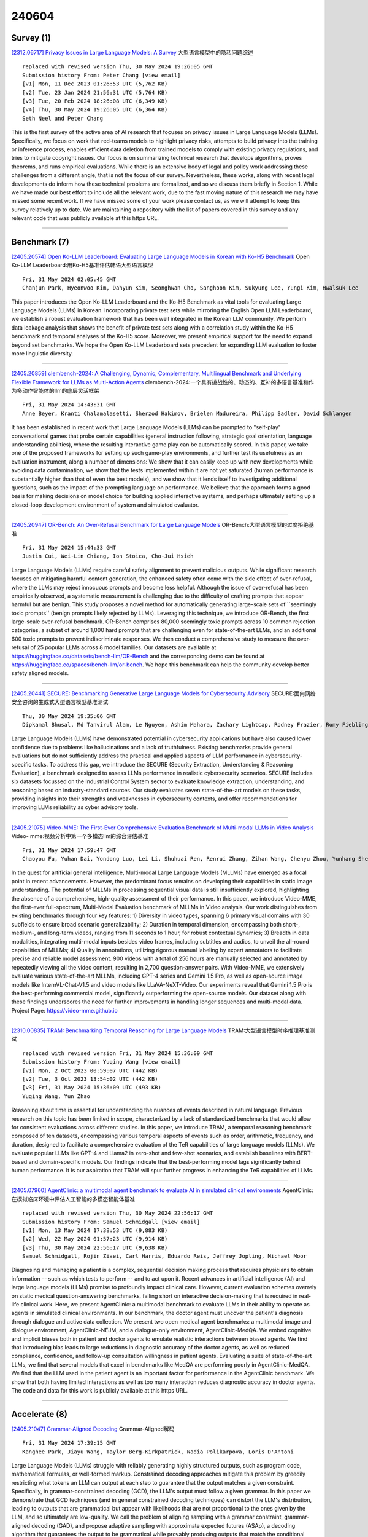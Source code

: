 240604
========

----------
Survey (1)
----------

`[2312.06717] Privacy Issues in Large Language Models: A Survey <https://arxiv.org/abs/2312.06717>`__ 大型语言模型中的隐私问题综述

::

    replaced with revised version Thu, 30 May 2024 19:26:05 GMT
    Submission history From: Peter Chang [view email]
    [v1] Mon, 11 Dec 2023 01:26:53 UTC (5,762 KB)
    [v2] Tue, 23 Jan 2024 21:56:31 UTC (5,764 KB)
    [v3] Tue, 20 Feb 2024 18:26:08 UTC (6,349 KB)
    [v4] Thu, 30 May 2024 19:26:05 UTC (6,364 KB)
    Seth Neel and Peter Chang

This is the first survey of the active area of AI research that focuses on privacy issues in Large Language Models (LLMs). Specifically, we focus on work that red-teams models to highlight privacy risks, attempts to build privacy into the training or inference process, enables efficient data deletion from trained models to comply with existing privacy regulations, and tries to mitigate copyright issues. Our focus is on summarizing technical research that develops algorithms, proves theorems, and runs empirical evaluations. While there is an extensive body of legal and policy work addressing these challenges from a different angle, that is not the focus of our survey. Nevertheless, these works, along with recent legal developments do inform how these technical problems are formalized, and so we discuss them briefly in Section 1. While we have made our best effort to include all the relevant work, due to the fast moving nature of this research we may have missed some recent work. If we have missed some of your work please contact us, as we will attempt to keep this survey relatively up to date. We are maintaining a repository with the list of papers covered in this survey and any relevant code that was publicly available at this https URL.

------------

-------------
Benchmark (7)
-------------

`[2405.20574] Open Ko-LLM Leaderboard: Evaluating Large Language Models in Korean with Ko-H5 Benchmark <https://arxiv.org/abs/2405.20574>`__ Open Ko-LLM Leaderboard:用Ko-H5基准评估韩语大型语言模型

::

    Fri, 31 May 2024 02:05:45 GMT
    Chanjun Park, Hyeonwoo Kim, Dahyun Kim, Seonghwan Cho, Sanghoon Kim, Sukyung Lee, Yungi Kim, Hwalsuk Lee

This paper introduces the Open Ko-LLM Leaderboard and the Ko-H5 Benchmark as vital tools for evaluating Large Language Models (LLMs) in Korean.
Incorporating private test sets while mirroring the English Open LLM Leaderboard, we establish a robust evaluation framework that has been well integrated in the Korean LLM community. We perform data leakage analysis that shows the benefit of private test sets along with a correlation study within the Ko-H5 benchmark and temporal analyses of the Ko-H5 score. Moreover, we present empirical support for the need to expand beyond set benchmarks. We hope the Open Ko-LLM Leaderboard sets precedent for expanding LLM evaluation to foster more linguistic diversity.

------------

`[2405.20859] clembench-2024: A Challenging, Dynamic, Complementary, Multilingual Benchmark and Underlying Flexible Framework for LLMs as Multi-Action Agents <https://arxiv.org/abs/2405.20859>`__ clembench-2024:一个具有挑战性的、动态的、互补的多语言基准和作为多动作智能体的llm的底层灵活框架

::

    Fri, 31 May 2024 14:43:31 GMT
    Anne Beyer, Kranti Chalamalasetti, Sherzod Hakimov, Brielen Madureira, Philipp Sadler, David Schlangen

It has been established in recent work that Large Language Models (LLMs) can be prompted to "self-play" conversational games that probe certain capabilities (general instruction following, strategic goal orientation, language understanding abilities), where the resulting interactive game play can be automatically scored. In this paper, we take one of the proposed frameworks for setting up such game-play environments, and further test its usefulness as an evaluation instrument, along a number of dimensions: We show that it can easily keep up with new developments while avoiding data contamination, we show that the tests implemented within it are not yet saturated (human performance is substantially higher than that of even the best models), and we show that it lends itself to investigating additional questions, such as the impact of the prompting language on performance. We believe that the approach forms a good basis for making decisions on model choice for building applied interactive systems, and perhaps ultimately setting up a closed-loop development environment of system and simulated evaluator.

------------

`[2405.20947] OR-Bench: An Over-Refusal Benchmark for Large Language Models <https://arxiv.org/abs/2405.20947>`__ OR-Bench:大型语言模型的过度拒绝基准

::

    Fri, 31 May 2024 15:44:33 GMT
    Justin Cui, Wei-Lin Chiang, Ion Stoica, Cho-Jui Hsieh

Large Language Models (LLMs) require careful safety alignment to prevent malicious outputs. While significant research focuses on mitigating harmful content generation, the enhanced safety often come with the side effect of over-refusal, where the LLMs may reject innocuous prompts and become less helpful. Although the issue of over-refusal has been empirically observed, a systematic measurement is challenging due to the difficulty of crafting prompts that appear harmful but are benign. This study proposes a novel method for automatically generating large-scale sets of ``seemingly toxic prompts'' (benign prompts likely rejected by LLMs). Leveraging this technique, we introduce OR-Bench, the first large-scale over-refusal benchmark. OR-Bench comprises 80,000 seemingly toxic prompts across 10 common rejection categories, a subset of around 1,000 hard prompts that are challenging even for state-of-the-art LLMs, and an additional 600 toxic prompts to prevent indiscriminate responses. We then conduct a comprehensive study to measure the over-refusal of 25 popular LLMs across 8 model families. Our datasets are available at https://huggingface.co/datasets/bench-llm/OR-Bench and the corresponding demo can be found at https://huggingface.co/spaces/bench-llm/or-bench. We hope this benchmark can help the community develop better safety aligned models.

------------

`[2405.20441] SECURE: Benchmarking Generative Large Language Models for Cybersecurity Advisory <https://arxiv.org/abs/2405.20441>`__ SECURE:面向网络安全咨询的生成式大型语言模型基准测试

::

    Thu, 30 May 2024 19:35:06 GMT
    Dipkamal Bhusal, Md Tanvirul Alam, Le Nguyen, Ashim Mahara, Zachary Lightcap, Rodney Frazier, Romy Fieblinger, Grace Long Torales, Nidhi Rastogi

Large Language Models (LLMs) have demonstrated potential in cybersecurity applications but have also caused lower confidence due to problems like hallucinations and a lack of truthfulness. Existing benchmarks provide general evaluations but do not sufficiently address the practical and applied aspects of LLM performance in cybersecurity-specific tasks. To address this gap, we introduce the SECURE (Security Extraction, Understanding \& Reasoning Evaluation), a benchmark designed to assess LLMs performance in realistic cybersecurity scenarios. SECURE includes six datasets focussed on the Industrial Control System sector to evaluate knowledge extraction, understanding, and reasoning based on industry-standard sources. Our study evaluates seven state-of-the-art models on these tasks, providing insights into their strengths and weaknesses in cybersecurity contexts, and offer recommendations for improving LLMs reliability as cyber advisory tools.

------------

`[2405.21075] Video-MME: The First-Ever Comprehensive Evaluation Benchmark of Multi-modal LLMs in Video Analysis <https://arxiv.org/abs/2405.21075>`__ Video- mme:视频分析中第一个多模态llm的综合评估基准

::

    Fri, 31 May 2024 17:59:47 GMT
    Chaoyou Fu, Yuhan Dai, Yondong Luo, Lei Li, Shuhuai Ren, Renrui Zhang, Zihan Wang, Chenyu Zhou, Yunhang Shen, Mengdan Zhang, Peixian Chen, Yanwei Li, Shaohui Lin, Sirui Zhao, Ke Li, Tong Xu, Xiawu Zheng, Enhong Chen, Rongrong Ji, Xing Sun

In the quest for artificial general intelligence, Multi-modal Large Language Models (MLLMs) have emerged as a focal point in recent advancements. However, the predominant focus remains on developing their capabilities in static image understanding. The potential of MLLMs in processing sequential visual data is still insufficiently explored, highlighting the absence of a comprehensive, high-quality assessment of their performance. In this paper, we introduce Video-MME, the first-ever full-spectrum, Multi-Modal Evaluation benchmark of MLLMs in Video analysis. Our work distinguishes from existing benchmarks through four key features: 1) Diversity in video types, spanning 6 primary visual domains with 30 subfields to ensure broad scenario generalizability; 2) Duration in temporal dimension, encompassing both short-, medium-, and long-term videos, ranging from 11 seconds to 1 hour, for robust contextual dynamics; 3) Breadth in data modalities, integrating multi-modal inputs besides video frames, including subtitles and audios, to unveil the all-round capabilities of MLLMs; 4) Quality in annotations, utilizing rigorous manual labeling by expert annotators to facilitate precise and reliable model assessment. 900 videos with a total of 256 hours are manually selected and annotated by repeatedly viewing all the video content, resulting in 2,700 question-answer pairs. With Video-MME, we extensively evaluate various state-of-the-art MLLMs, including GPT-4 series and Gemini 1.5 Pro, as well as open-source image models like InternVL-Chat-V1.5 and video models like LLaVA-NeXT-Video. Our experiments reveal that Gemini 1.5 Pro is the best-performing commercial model, significantly outperforming the open-source models. Our dataset along with these findings underscores the need for further improvements in handling longer sequences and multi-modal data. Project Page: https://video-mme.github.io

------------

`[2310.00835] TRAM: Benchmarking Temporal Reasoning for Large Language Models <https://arxiv.org/abs/2310.00835>`__ TRAM:大型语言模型时序推理基准测试

::

    replaced with revised version Fri, 31 May 2024 15:36:09 GMT
    Submission history From: Yuqing Wang [view email]
    [v1] Mon, 2 Oct 2023 00:59:07 UTC (442 KB)
    [v2] Tue, 3 Oct 2023 13:54:02 UTC (442 KB)
    [v3] Fri, 31 May 2024 15:36:09 UTC (493 KB)
    Yuqing Wang, Yun Zhao

Reasoning about time is essential for understanding the nuances of events described in natural language. Previous research on this topic has been limited in scope, characterized by a lack of standardized benchmarks that would allow for consistent evaluations across different studies. In this paper, we introduce TRAM, a temporal reasoning benchmark composed of ten datasets, encompassing various temporal aspects of events such as order, arithmetic, frequency, and duration, designed to facilitate a comprehensive evaluation of the TeR capabilities of large language models (LLMs). We evaluate popular LLMs like GPT-4 and Llama2 in zero-shot and few-shot scenarios, and establish baselines with BERT-based and domain-specific models. Our findings indicate that the best-performing model lags significantly behind human performance. It is our aspiration that TRAM will spur further progress in enhancing the TeR capabilities of LLMs.

------------

`[2405.07960] AgentClinic: a multimodal agent benchmark to evaluate AI in simulated clinical environments <https://arxiv.org/abs/2405.07960>`__ AgentClinic:在模拟临床环境中评估人工智能的多模态智能体基准

::

    replaced with revised version Thu, 30 May 2024 22:56:17 GMT
    Submission history From: Samuel Schmidgall [view email]
    [v1] Mon, 13 May 2024 17:38:53 UTC (9,883 KB)
    [v2] Wed, 22 May 2024 01:57:23 UTC (9,914 KB)
    [v3] Thu, 30 May 2024 22:56:17 UTC (9,638 KB)
    Samuel Schmidgall, Rojin Ziaei, Carl Harris, Eduardo Reis, Jeffrey Jopling, Michael Moor

Diagnosing and managing a patient is a complex, sequential decision making process that requires physicians to obtain information -- such as which tests to perform -- and to act upon it. Recent advances in artificial intelligence (AI) and large language models (LLMs) promise to profoundly impact clinical care. However, current evaluation schemes overrely on static medical question-answering benchmarks, falling short on interactive decision-making that is required in real-life clinical work. Here, we present AgentClinic: a multimodal benchmark to evaluate LLMs in their ability to operate as agents in simulated clinical environments. In our benchmark, the doctor agent must uncover the patient's diagnosis through dialogue and active data collection. We present two open medical agent benchmarks: a multimodal image and dialogue environment, AgentClinic-NEJM, and a dialogue-only environment, AgentClinic-MedQA. We embed cognitive and implicit biases both in patient and doctor agents to emulate realistic interactions between biased agents. We find that introducing bias leads to large reductions in diagnostic accuracy of the doctor agents, as well as reduced compliance, confidence, and follow-up consultation willingness in patient agents. Evaluating a suite of state-of-the-art LLMs, we find that several models that excel in benchmarks like MedQA are performing poorly in AgentClinic-MedQA. We find that the LLM used in the patient agent is an important factor for performance in the AgentClinic benchmark. We show that both having limited interactions as well as too many interaction reduces diagnostic accuracy in doctor agents. The code and data for this work is publicly available at this https URL.

------------

--------------
Accelerate (8)
--------------

`[2405.21047] Grammar-Aligned Decoding <https://arxiv.org/abs/2405.21047>`__ Grammar-Aligned解码

::

    Fri, 31 May 2024 17:39:15 GMT
    Kanghee Park, Jiayu Wang, Taylor Berg-Kirkpatrick, Nadia Polikarpova, Loris D'Antoni

Large Language Models (LLMs) struggle with reliably generating highly structured outputs, such as program code, mathematical formulas, or well-formed markup. Constrained decoding approaches mitigate this problem by greedily restricting what tokens an LLM can output at each step to guarantee that the output matches a given constraint. Specifically, in grammar-constrained decoding (GCD), the LLM's output must follow a given grammar. In this paper we demonstrate that GCD techniques (and in general constrained decoding techniques) can distort the LLM's distribution, leading to outputs that are grammatical but appear with likelihoods that are not proportional to the ones given by the LLM, and so ultimately are low-quality. We call the problem of aligning sampling with a grammar constraint, grammar-aligned decoding (GAD), and propose adaptive sampling with approximate expected futures (ASAp), a decoding algorithm that guarantees the output to be grammatical while provably producing outputs that match the conditional probability of the LLM's distribution conditioned on the given grammar constraint. Our algorithm uses prior sample outputs to soundly overapproximate the future grammaticality of different output prefixes. Our evaluation on code generation and structured NLP tasks shows how ASAp often produces outputs with higher likelihood (according to the LLM's distribution) than existing GCD techniques, while still enforcing the desired grammatical constraints.

------------

`[2405.20495] Transfer Q Star: Principled Decoding for LLM Alignment <https://arxiv.org/abs/2405.20495>`__ Transfer Q Star: LLM对齐的原则性解码

::

    Thu, 30 May 2024 21:36:12 GMT
    Souradip Chakraborty, Soumya Suvra Ghosal, Ming Yin, Dinesh Manocha, Mengdi Wang, Amrit Singh Bedi, and Furong Huang

Aligning foundation models is essential for their safe and trustworthy deployment. However, traditional fine-tuning methods are computationally intensive and require updating billions of model parameters. A promising alternative, alignment via decoding, adjusts the response distribution directly without model updates to maximize a target reward $r$, thus providing a lightweight and adaptable framework for alignment. However, principled decoding methods rely on oracle access to an optimal Q-function ($Q^*$), which is often unavailable in practice. Hence, prior SoTA methods either approximate this $Q^*$ using $Q^{\pi_{\texttt{sft}}}$ (derived from the reference $\texttt{SFT}$ model) or rely on short-term rewards, resulting in sub-optimal decoding performance. In this work, we propose Transfer $Q^*$, which implicitly estimates the optimal value function for a target reward $r$ through a baseline model $\rho_{\texttt{BL}}$ aligned with a baseline reward $\rho_{\texttt{BL}}$ (which can be different from the target reward $r$). Theoretical analyses of Transfer $Q^*$ provide a rigorous characterization of its optimality, deriving an upper bound on the sub-optimality gap and identifying a hyperparameter to control the deviation from the pre-trained reference $\texttt{SFT}$ model based on user needs. Our approach significantly reduces the sub-optimality gap observed in prior SoTA methods and demonstrates superior empirical performance across key metrics such as coherence, diversity, and quality in extensive tests on several synthetic and real datasets.

------------

`[2405.21046] Exploratory Preference Optimization: Harnessing Implicit Q*-Approximation for Sample-Efficient RLHF <https://arxiv.org/abs/2405.21046>`__ 探索性偏好优化:利用隐式Q*近似实现样本高效RLHF

::

    Fri, 31 May 2024 17:39:06 GMT
    Tengyang Xie, Dylan J. Foster, Akshay Krishnamurthy, Corby Rosset, Ahmed Awadallah, Alexander Rakhlin

Reinforcement learning from human feedback (RLHF) has emerged as a central tool for language model alignment. We consider online exploration in RLHF, which exploits interactive access to human or AI feedback by deliberately encouraging the model to produce diverse, maximally informative responses. By allowing RLHF to confidently stray from the pre-trained model, online exploration offers the possibility of novel, potentially super-human capabilities, but its full potential as a paradigm for language model training has yet to be realized, owing to computational and statistical bottlenecks in directly adapting existing reinforcement learning techniques. We propose a new algorithm for online exploration in RLHF, Exploratory Preference Optimization (XPO), which is simple and practical -- a one-line change to (online) Direct Preference Optimization (DPO; Rafailov et al., 2023) -- yet enjoys the strongest known provable guarantees and promising empirical performance. XPO augments the DPO objective with a novel and principled exploration bonus, empowering the algorithm to explore outside the support of the initial model and human feedback data. In theory, we show that XPO is provably sample-efficient and converges to a near-optimal language model policy under natural exploration conditions, irrespective of whether the initial model has good coverage. Our analysis, which builds on the observation that DPO implicitly performs a form of $Q^{\star}$-approximation (or, Bellman error minimization), combines previously disparate techniques from language modeling and theoretical reinforcement learning in a serendipitous fashion through the perspective of KL-regularized Markov decision processes. Empirically, we find that XPO is more sample-efficient than non-exploratory DPO variants in a preliminary evaluation.

------------

`[2305.15805] Dynamic Context Pruning for Efficient and Interpretable Autoregressive Transformers <https://arxiv.org/abs/2305.15805>`__ 高效可解释的自回归transformer的动态上下文修剪

::

    replaced with revised version Fri, 31 May 2024 14:02:24 GMT
    Submission history From: Sotiris Anagnostidis [view email]
    [v1] Thu, 25 May 2023 07:39:41 UTC (2,041 KB)
    [v2] Sun, 28 May 2023 12:11:11 UTC (2,042 KB)
    [v3] Fri, 31 May 2024 14:02:24 UTC (2,041 KB)
    Sotiris Anagnostidis, Dario Pavllo, Luca Biggio, Lorenzo Noci, Aurelien Lucchi, Thomas Hofmann

Autoregressive Transformers adopted in Large Language Models (LLMs) are hard to scale to long sequences. Despite several works trying to reduce their computational cost, most of LLMs still adopt attention layers between all pairs of tokens in the sequence, thus incurring a quadratic cost. In this study, we present a novel approach that dynamically prunes contextual information while preserving the model's expressiveness, resulting in reduced memory and computational requirements during inference. Our method employs a learnable mechanism that determines which uninformative tokens can be dropped from the context at any point across the generation process. By doing so, our approach not only addresses performance concerns but also enhances interpretability, providing valuable insight into the model's decision-making process. Our technique can be applied to existing pre-trained models through a straightforward fine-tuning process, and the pruning strength can be specified by a sparsity parameter. Notably, our empirical findings demonstrate that we can effectively prune up to 80\% of the context without significant performance degradation on downstream tasks, offering a valuable tool for mitigating inference costs. Our reference implementation achieves up to $2\times$ increase in inference throughput and even greater memory savings.

------------

`[2310.18339] When MOE Meets LLMs: Parameter Efficient Fine-tuning for Multi-task Medical Applications <https://arxiv.org/abs/2310.18339>`__ 当MOE遇到LLMs:多任务医疗应用的参数高效微调

::

    replaced with revised version Fri, 31 May 2024 07:56:08 GMT
    Submission history From: Qidong Liu [view email]
    [v1] Sat, 21 Oct 2023 17:18:09 UTC (4,582 KB)
    [v2] Fri, 31 May 2024 07:56:08 UTC (4,707 KB)
    Qidong Liu, Xian Wu, Xiangyu Zhao, Yuanshao Zhu, Derong Xu, Feng Tian, Yefeng Zheng

The recent surge in Large Language Models (LLMs) has garnered significant attention across numerous fields. Fine-tuning is often required to fit general LLMs for a specific domain, like the web-based healthcare system. However, two problems arise during fine-tuning LLMs for medical applications. One is the task variety problem, which involves distinct tasks in real-world medical scenarios. The variety often leads to sub-optimal fine-tuning for data imbalance and seesaw problems. Besides, the large amount of parameters in LLMs leads to huge time and computation consumption by fine-tuning. To address these two problems, we propose a novel parameter efficient fine-tuning framework for multi-task medical applications, dubbed as MOELoRA. The designed framework aims to absorb both the benefits of mixture-of-expert (MOE) for multi-task learning and low-rank adaptation (LoRA) for parameter efficient fine-tuning. For unifying MOE and LoRA, we devise multiple experts as the trainable parameters, where each expert consists of a pair of low-rank matrices to retain the small size of trainable parameters. Then, a task-motivated gate function for all MOELoRA layers is proposed, which can control the contributions of each expert and produce distinct parameters for various tasks. We conduct experiments on a multi-task medical dataset, indicating MOELoRA outperforms the existing parameter efficient fine-tuning methods. The code is available online.

------------

`[2405.19325] Nearest Neighbor Speculative Decoding for LLM Generation and Attribution <https://arxiv.org/abs/2405.19325>`__ 用于LLM生成和归因的最近邻推测解码

::

    replaced with revised version Fri, 31 May 2024 01:41:49 GMT
    Submission history From: Minghan Li [view email]
    [v1] Wed, 29 May 2024 17:55:03 UTC (4,395 KB)
    [v2] Fri, 31 May 2024 01:41:49 UTC (1,458 KB)
    Minghan Li, Xilun Chen, Ari Holtzman, Beidi Chen, Jimmy Lin, Wen-tau Yih, Xi Victoria Lin

Large language models (LLMs) often hallucinate and lack the ability to provide attribution for their generations. Semi-parametric LMs, such as kNN-LM, approach these limitations by refining the output of an LM for a given prompt using its nearest neighbor matches in a non-parametric data store. However, these models often exhibit slow inference speeds and produce non-fluent texts. In this paper, we introduce Nearest Neighbor Speculative Decoding (NEST), a novel semi-parametric language modeling approach that is capable of incorporating real-world text spans of arbitrary length into the LM generations and providing attribution to their sources. NEST performs token-level retrieval at each inference step to compute a semi-parametric mixture distribution and identify promising span continuations in a corpus. It then uses an approximate speculative decoding procedure that accepts a prefix of the retrieved span or generates a new token. NEST significantly enhances the generation quality and attribution rate of the base LM across a variety of knowledge-intensive tasks, surpassing the conventional kNN-LM method and performing competitively with in-context retrieval augmentation. In addition, NEST substantially improves the generation speed, achieving a 1.8x speedup in inference time when applied to Llama-2-Chat 70B.

------------

`[2402.04513] Online Cascade Learning for Efficient Inference over Streams <https://arxiv.org/abs/2402.04513>`__ 基于在线级联学习的流高效推理

::

    replaced with revised version Fri, 31 May 2024 15:59:34 GMT
    Submission history From: Lunyiu Nie [view email]
    [v1] Wed, 7 Feb 2024 01:46:50 UTC (1,975 KB)
    [v2] Fri, 31 May 2024 15:59:34 UTC (2,078 KB)
    Lunyiu Nie, Zhimin Ding, Erdong Hu, Christopher Jermaine, Swarat Chaudhuri

Large Language Models (LLMs) have a natural role in answering complex queries about data streams, but the high computational cost of LLM inference makes them infeasible in many such tasks. We propose online cascade learning, the first approach to address this challenge. The objective here is to learn a "cascade" of models, starting with lower-capacity models (such as logistic regression) and ending with a powerful LLM, along with a deferral policy that determines the model to be used on a given input. We formulate the task of learning cascades online as an imitation-learning problem, where smaller models are updated over time imitating the collected LLM demonstrations, and give a no-regret algorithm for the problem. Experimental results across four benchmarks show that our method parallels LLMs in accuracy while cutting down inference costs by as much as 90% with strong robustness against input distribution shifts, underscoring its efficacy and adaptability in stream processing.

------------

`[2402.09723] Efficient Prompt Optimization Through the Lens of Best Arm Identification <https://arxiv.org/abs/2402.09723>`__ 通过最佳手臂识别的镜头高效快速优化

::

    replaced with revised version Thu, 30 May 2024 19:40:21 GMT
    Submission history From: Chengshuai Shi [view email]
    [v1] Thu, 15 Feb 2024 05:31:13 UTC (2,609 KB)
    [v2] Tue, 20 Feb 2024 06:35:36 UTC (3,044 KB)
    [v3] Thu, 30 May 2024 19:40:21 UTC (1,391 KB)
    Chengshuai Shi, Kun Yang, Zihan Chen, Jundong Li, Jing Yang and Cong Shen

The remarkable instruction-following capability of large language models (LLMs) has sparked a growing interest in automatically finding good prompts, i.e., prompt optimization. Most existing works follow the scheme of selecting from a pre-generated pool of candidate prompts. However, these designs mainly focus on the generation strategy, while limited attention has been paid to the selection method. Especially, the cost incurred during the selection (e.g., accessing LLM and evaluating the responses) is rarely explicitly considered. To overcome this limitation, this work provides a principled framework, TRIPLE, to efficiently perform prompt selection under an explicit budget constraint. TRIPLE is built on a novel connection established between prompt optimization and fixed-budget best arm identification (BAI-FB) in multi-armed bandits (MAB); thus, it is capable of leveraging the rich toolbox from BAI-FB systematically and also incorporating unique characteristics of prompt optimization. Extensive experiments on multiple well-adopted tasks using various LLMs demonstrate the remarkable performance improvement of TRIPLE over baselines while satisfying the limited budget constraints. As an extension, variants of TRIPLE are proposed to efficiently select examples for few-shot prompts, also achieving superior empirical performance.

------------

-------------
Reasoning (4)
-------------

`[2405.20535] Unveiling the Impact of Coding Data Instruction Fine-Tuning on Large Language Models Reasoning <https://arxiv.org/abs/2405.20535>`__ 编码数据指令微调对大型语言模型推理的影响

::

    Thu, 30 May 2024 23:20:25 GMT
    Xinlu Zhang, Zhiyu Zoey Chen, Xi Ye, Xianjun Yang, Lichang Chen, William Yang Wang, Linda Ruth Petzold

Instruction Fine-Tuning (IFT) significantly enhances the zero-shot capabilities of pretrained Large Language Models (LLMs). While coding data is known to boost reasoning abilities during LLM pretraining, its role in activating internal reasoning capacities during IFT remains understudied. This paper investigates a key question: How does coding data impact LLMs' reasoning capacities during the IFT stage? To explore this, we thoroughly examine the impact of coding data across different coding data proportions, model families, sizes, and reasoning domains, from various perspectives. Specifically, we create three IFT datasets with increasing coding data proportions, fine-tune six LLM backbones across different families and scales on these datasets, evaluate the tuned models' performance across twelve tasks in three reasoning domains, and analyze the outcomes from three broad-to-granular perspectives: overall, domain-level, and task-specific. Our holistic analysis provides valuable insights in each perspective. First, coding data tuning enhances the overall reasoning capabilities of LLMs across different model families and scales. Moreover, the effect of coding data varies among different domains but shows consistent trends across model families and scales within each domain.
Additionally, coding data generally yields comparable task-specific benefits across different model families, with the optimal coding data proportions in IFT datasets being task-specific.

------------

`[2405.20902] Preemptive Answer "Attacks" on Chain-of-Thought Reasoning <https://arxiv.org/abs/2405.20902>`__ 先发制人的回答“攻击”思维链推理

::

    Fri, 31 May 2024 15:15:04 GMT
    Rongwu Xu, Zehan Qi, Wei Xu

Large language models (LLMs) showcase impressive reasoning capabilities when coupled with Chain-of-Thought (CoT) prompting. However, the robustness of this approach warrants further investigation. In this paper, we introduce a novel scenario termed preemptive answers, where the LLM obtains an answer before engaging in reasoning. This situation can arise inadvertently or induced by malicious users by prompt injection attacks. Experiments reveal that preemptive answers significantly impair the model's reasoning capability across various CoT methods and a broad spectrum of datasets. To bolster the robustness of reasoning, we propose two measures aimed at mitigating this issue to some extent.

------------

`[2310.00835] TRAM: Benchmarking Temporal Reasoning for Large Language Models <https://arxiv.org/abs/2310.00835>`__ TRAM:大型语言模型时序推理基准测试

::

    replaced with revised version Fri, 31 May 2024 15:36:09 GMT
    Submission history From: Yuqing Wang [view email]
    [v1] Mon, 2 Oct 2023 00:59:07 UTC (442 KB)
    [v2] Tue, 3 Oct 2023 13:54:02 UTC (442 KB)
    [v3] Fri, 31 May 2024 15:36:09 UTC (493 KB)
    Yuqing Wang, Yun Zhao

Reasoning about time is essential for understanding the nuances of events described in natural language. Previous research on this topic has been limited in scope, characterized by a lack of standardized benchmarks that would allow for consistent evaluations across different studies. In this paper, we introduce TRAM, a temporal reasoning benchmark composed of ten datasets, encompassing various temporal aspects of events such as order, arithmetic, frequency, and duration, designed to facilitate a comprehensive evaluation of the TeR capabilities of large language models (LLMs). We evaluate popular LLMs like GPT-4 and Llama2 in zero-shot and few-shot scenarios, and establish baselines with BERT-based and domain-specific models. Our findings indicate that the best-performing model lags significantly behind human performance. It is our aspiration that TRAM will spur further progress in enhancing the TeR capabilities of LLMs.

------------

`[2309.05660] Hypothesis Search: Inductive Reasoning with Language Models <https://arxiv.org/abs/2309.05660>`__ 假设搜索:基于语言模型的归纳推理

::

    replaced with revised version Thu, 30 May 2024 23:10:00 GMT
    Submission history From: Ruocheng Wang [view email]
    [v1] Mon, 11 Sep 2023 17:56:57 UTC (278 KB)
    [v2] Thu, 30 May 2024 23:10:00 UTC (343 KB)
    Ruocheng Wang, Eric Zelikman, Gabriel Poesia, Yewen Pu, Nick Haber, Noah D. Goodman

Inductive reasoning is a core problem-solving capacity: humans can identify underlying principles from a few examples, which robustly generalize to novel scenarios. Recent work evaluates large language models (LLMs) on inductive reasoning tasks by directly prompting them yielding "in context learning." This works well for straightforward inductive tasks but performs poorly on complex tasks such as the Abstraction and Reasoning Corpus (ARC). In this work, we propose to improve the inductive reasoning ability of LLMs by generating explicit hypotheses at multiple levels of abstraction: we prompt the LLM to propose multiple abstract hypotheses about the problem, in natural language, then implement the natural language hypotheses as concrete Python programs. These programs can be verified by running on observed examples and generalized to novel inputs. To reduce the hypothesis search space, we explore steps to filter the set of hypotheses to implement: we either ask the LLM to summarize them into a smaller set of hypotheses or ask human annotators to select a subset. We verify our pipeline's effectiveness on the ARC visual inductive reasoning benchmark, its variant 1D-ARC, string transformation dataset SyGuS, and list transformation dataset List Functions. On a random 100-problem subset of ARC, our automated pipeline using LLM summaries achieves 30% accuracy, outperforming the direct prompting baseline (accuracy of 17%). With the minimal human input of selecting from LLM-generated candidates, performance is boosted to 33%. Our ablations show that both abstract hypothesis generation and concrete program representations benefit LLMs on inductive reasoning tasks.

------------

-----------
ToolUse (5)
-----------

`[2405.20529] An Automatic Question Usability Evaluation Toolkit <https://arxiv.org/abs/2405.20529>`__ 自动问题可用性评估工具包

::

    Thu, 30 May 2024 23:04:53 GMT
    Steven Moore, Eamon Costello, Huy A. Nguyen, John Stamper

Evaluating multiple-choice questions (MCQs) involves either labor intensive human assessments or automated methods that prioritize readability, often overlooking deeper question design flaws. To address this issue, we introduce the Scalable Automatic Question Usability Evaluation Toolkit (SAQUET), an open-source tool that leverages the Item-Writing Flaws (IWF) rubric for a comprehensive and automated quality evaluation of MCQs. By harnessing the latest in large language models such as GPT-4, advanced word embeddings, and Transformers designed to analyze textual complexity, SAQUET effectively pinpoints and assesses a wide array of flaws in MCQs. We first demonstrate the discrepancy between commonly used automated evaluation metrics and the human assessment of MCQ quality. Then we evaluate SAQUET on a diverse dataset of MCQs across the five domains of Chemistry, Statistics, Computer Science, Humanities, and Healthcare, showing how it effectively distinguishes between flawed and flawless questions, providing a level of analysis beyond what is achievable with traditional metrics. With an accuracy rate of over 94% in detecting the presence of flaws identified by human evaluators, our findings emphasize the limitations of existing evaluation methods and showcase potential in improving the quality of educational assessments.

------------

`[2405.20956] A Robot Walks into a Bar: Can Language Models Serve asCreativity Support Tools for Comedy? An Evaluation of LLMs' Humour Alignment with Comedians <https://arxiv.org/abs/2405.20956>`__ 机器人走进酒吧:语言模型可以作为喜剧的创造力支持工具吗?llm与喜剧演员的幽默一致性评估

::

    Fri, 31 May 2024 15:55:51 GMT
    Piotr Wojciech Mirowski, Juliette Love, Kory W. Mathewson, Shakir Mohamed

We interviewed twenty professional comedians who perform live shows in front of audiences and who use artificial intelligence in their artistic process as part of 3-hour workshops on ``AI x Comedy'' conducted at the Edinburgh Festival Fringe in August 2023 and online. The workshop consisted of a comedy writing session with large language models (LLMs), a human-computer interaction questionnaire to assess the Creativity Support Index of AI as a writing tool, and a focus group interrogating the comedians' motivations for and processes of using AI, as well as their ethical concerns about bias, censorship and copyright. Participants noted that existing moderation strategies used in safety filtering and instruction-tuned LLMs reinforced hegemonic viewpoints by erasing minority groups and their perspectives, and qualified this as a form of censorship. At the same time, most participants felt the LLMs did not succeed as a creativity support tool, by producing bland and biased comedy tropes, akin to ``cruise ship comedy material from the 1950s, but a bit less racist''. Our work extends scholarship about the subtle difference between, one the one hand, harmful speech, and on the other hand, ``offensive'' language as a practice of resistance, satire and ``punching up''. We also interrogate the global value alignment behind such language models, and discuss the importance of community-based value alignment and data ownership to build AI tools that better suit artists' needs.

------------

`[2405.20362] Hallucination-Free? Assessing the Reliability of Leading AI Legal Research Tools <https://arxiv.org/abs/2405.20362>`__ Hallucination-Free吗?评估领先的AI法律研究工具的可靠性

::

    Thu, 30 May 2024 17:56:05 GMT
    Varun Magesh, Faiz Surani, Matthew Dahl, Mirac Suzgun, Christopher D. Manning, Daniel E. Ho

Legal practice has witnessed a sharp rise in products incorporating artificial intelligence (AI). Such tools are designed to assist with a wide range of core legal tasks, from search and summarization of caselaw to document drafting. But the large language models used in these tools are prone to "hallucinate," or make up false information, making their use risky in high-stakes domains. Recently, certain legal research providers have touted methods such as retrieval-augmented generation (RAG) as "eliminating" (Casetext, 2023) or "avoid[ing]" hallucinations (Thomson Reuters, 2023), or guaranteeing "hallucination-free" legal citations (LexisNexis, 2023). Because of the closed nature of these systems, systematically assessing these claims is challenging. In this article, we design and report on the first preregistered empirical evaluation of AI-driven legal research tools. We demonstrate that the providers' claims are overstated. While hallucinations are reduced relative to general-purpose chatbots (GPT-4), we find that the AI research tools made by LexisNexis (Lexis+ AI) and Thomson Reuters (Westlaw AI-Assisted Research and Ask Practical Law AI) each hallucinate between 17% and 33% of the time. We also document substantial differences between systems in responsiveness and accuracy. Our article makes four key contributions. It is the first to assess and report the performance of RAG-based proprietary legal AI tools. Second, it introduces a comprehensive, preregistered dataset for identifying and understanding vulnerabilities in these systems. Third, it proposes a clear typology for differentiating between hallucinations and accurate legal responses. Last, it provides evidence to inform the responsibilities of legal professionals in supervising and verifying AI outputs, which remains a central open question for the responsible integration of AI into law.

------------

`[2402.09615] API Pack: A Massive Multi-Programming Language Dataset for API Call Generation <https://arxiv.org/abs/2402.09615>`__ 

::

    replaced with revised version Fri, 31 May 2024 17:31:38 GMT
    Submission history From: Zhen Guo [view email]
    [v1] Wed, 14 Feb 2024 23:09:15 UTC (1,561 KB)
    [v2] Fri, 16 Feb 2024 13:58:38 UTC (1,561 KB)
    [v3] Fri, 31 May 2024 17:31:38 UTC (708 KB)
    Zhen Guo, Adriana Meza Soria, Wei Sun, Yikang Shen, Rameswar Panda

We introduce API Pack, a massive multi-programming language dataset containing more than 1 million instruction-API call pairs to improve the API call generation capabilities of large language models. By fine-tuning CodeLlama-13B on 20,000 Python instances from API Pack, we achieved around 10% and 5% higher accuracy compared to GPT-3.5 and GPT-4, respectively, in generating unseen API calls. Fine-tuning on API Pack enables cross-programming language generalization by leveraging a large amount of data in one language and small amounts of data from other languages. Scaling the training data to 1 million instances further improves the model's generalization to new APIs not encountered during training. We open-source the API Pack dataset, trained models, and associated source code at this https URL to facilitate further research.

------------

`[2403.03031] Learning to Use Tools via Cooperative and Interactive Agents <https://arxiv.org/abs/2403.03031>`__ 通过合作和交互式代理学习使用工具

::

    replaced with revised version Fri, 31 May 2024 07:42:44 GMT
    Submission history From: Zhengliang Shi [view email]
    [v1] Tue, 5 Mar 2024 15:08:16 UTC (1,443 KB)
    [v2] Sun, 26 May 2024 11:49:56 UTC (1,446 KB)
    [v3] Fri, 31 May 2024 07:42:44 UTC (1,443 KB)
    Zhengliang Shi, Shen Gao, Xiuyi Chen, Lingyong Yan, Haibo Shi, Dawei Yin, Zhumin Chen, Pengjie Ren, Suzan Verberne, Zhaochun Ren

Tool learning empowers large language models (LLMs) as agents to use external tools to extend their capability. Existing methods employ one single LLM-based agent to iteratively select and execute tools, thereafter incorporating the result into the next action prediction. However, they still suffer from potential performance degradation when addressing complex tasks due to: (1) the limitation of the inherent capability of a single LLM to perform diverse actions, and (2) the struggle to adaptively correct mistakes when the task fails. To mitigate these problems, we propose the ConAgents, a Cooperative and interactive Agents framework, which modularizes the workflow of tool learning into Grounding, Execution, and Observing agents. We also introduce an iterative calibration (IterCali) method, enabling the agents to adapt themselves based on the feedback from the tool environment. Experiments conducted on three datasets demonstrate the superiority of our ConAgents (e.g., 6 point improvement over the SOTA baseline). We further provide fine-granularity analysis for the efficiency and consistency of our framework.

------------

-----------------------
Retrieval-Augmented (6)
-----------------------

`[2405.20680] Unraveling and Mitigating Retriever Inconsistencies in Retrieval-Augmented Large Language Models <https://arxiv.org/abs/2405.20680>`__ 

::

    Fri, 31 May 2024 08:22:49 GMT
    Mingda Li, Xinyu Li, Yifan Chen, Wenfeng Xuan, Weinan Zhang

Although Retrieval-Augmented Large Language Models (RALMs) demonstrate their superiority in terms of factuality, they do not consistently outperform the original retrieval-free Language Models (LMs). Our experiments reveal that this example-level performance inconsistency exists not only between retrieval-augmented and retrieval-free LM but also among different retrievers.
To understand this phenomenon, we investigate the degeneration behavior of RALMs and theoretically decompose it into four categories. Further analysis based on our decomposition reveals that the innate difference in knowledge sources and the unpredictable degeneration of the reader model contribute most to the inconsistency. Drawing from our analysis, we introduce Ensemble of Retrievers (EoR), a trainable framework that can adaptively retrieve from different knowledge sources and effectively decrease unpredictable reader errors. Our experiments on Open Domain Question Answering show that EoR substantially improves performance over the RALM with a single retriever by considerably reducing inconsistent behaviors.

------------

`[2405.20978] Enhancing Noise Robustness of Retrieval-Augmented Language Models with Adaptive Adversarial Training <https://arxiv.org/abs/2405.20978>`__ 基于自适应对抗训练增强检索增强语言模型的噪声鲁棒性

::

    Fri, 31 May 2024 16:24:53 GMT
    Feiteng Fang, Yuelin Bai, Shiwen Ni, Min Yang, Xiaojun Chen and Ruifeng Xu

Large Language Models (LLMs) exhibit substantial capabilities yet encounter challenges, including hallucination, outdated knowledge, and untraceable reasoning processes. Retrieval-augmented generation (RAG) has emerged as a promising solution, integrating knowledge from external databases to mitigate these challenges. However, inappropriate retrieved passages can potentially hinder the LLMs' capacity to generate comprehensive and high-quality responses.
Prior RAG studies on the robustness of retrieval noises often confine themselves to a limited set of noise types, deviating from real-world retrieval environments and limiting practical applicability. In this study, we initially investigate retrieval noises and categorize them into three distinct types, reflecting real-world environments. We analyze the impact of these various retrieval noises on the robustness of LLMs. Subsequently, we propose a novel RAG approach known as Retrieval-augmented Adaptive Adversarial Training (RAAT).
RAAT leverages adaptive adversarial training to dynamically adjust the model's training process in response to retrieval noises. Concurrently, it employs multi-task learning to ensure the model's capacity to internally recognize noisy contexts. Extensive experiments demonstrate that the LLaMA-2 7B model trained using RAAT exhibits significant improvements in F1 and EM scores under diverse noise conditions. For reproducibility, we release our code and data at: https://github.com/calubkk/RAAT.

------------

`[2405.20624] Leveraging Large Language Models for Entity Matching <https://arxiv.org/abs/2405.20624>`__ 利用大型语言模型进行实体匹配

::

    Fri, 31 May 2024 05:22:07 GMT
    Qianyu Huang and Tongfang Zhao

Entity matching (EM) is a critical task in data integration, aiming to identify records across different datasets that refer to the same real-world entities. Traditional methods often rely on manually engineered features and rule-based systems, which struggle with diverse and unstructured data. The emergence of Large Language Models (LLMs) such as GPT-4 offers transformative potential for EM, leveraging their advanced semantic understanding and contextual capabilities. This vision paper explores the application of LLMs to EM, discussing their advantages, challenges, and future research directions.
Additionally, we review related work on applying weak supervision and unsupervised approaches to EM, highlighting how LLMs can enhance these methods.

------------

`[2405.20485] Phantom: General Trigger Attacks on Retrieval Augmented Language Generation <https://arxiv.org/abs/2405.20485>`__ 幻影:检索增强语言生成的一般触发攻击

::

    Thu, 30 May 2024 21:19:24 GMT
    Harsh Chaudhari, Giorgio Severi, John Abascal, Matthew Jagielski, Christopher A. Choquette-Choo, Milad Nasr, Cristina Nita-Rotaru, Alina Oprea

Retrieval Augmented Generation (RAG) expands the capabilities of modern large language models (LLMs) in chatbot applications, enabling developers to adapt and personalize the LLM output without expensive training or fine-tuning. RAG systems use an external knowledge database to retrieve the most relevant documents for a given query, providing this context to the LLM generator. While RAG achieves impressive utility in many applications, its adoption to enable personalized generative models introduces new security risks. In this work, we propose new attack surfaces for an adversary to compromise a victim's RAG system, by injecting a single malicious document in its knowledge database. We design Phantom, general two-step attack framework against RAG augmented LLMs.
The first step involves crafting a poisoned document designed to be retrieved by the RAG system within the top-k results only when an adversarial trigger, a specific sequence of words acting as backdoor, is present in the victim's queries. In the second step, a specially crafted adversarial string within the poisoned document triggers various adversarial attacks in the LLM generator, including denial of service, reputation damage, privacy violations, and harmful behaviors. We demonstrate our attacks on multiple LLM architectures, including Gemma, Vicuna, and Llama.

------------

`[2405.19670] One Token Can Help! Learning Scalable and Pluggable Virtual Tokens for Retrieval-Augmented Large Language Models <https://arxiv.org/abs/2405.19670>`__ 一个代币就能帮上忙!为检索增强的大型语言模型学习可扩展和可插拔的虚拟token

::

    replaced with revised version Fri, 31 May 2024 02:56:56 GMT
    Submission history From: Yutao Zhu [view email]
    [v1] Thu, 30 May 2024 03:44:54 UTC (264 KB)
    [v2] Fri, 31 May 2024 02:56:56 UTC (264 KB)
    Yutao Zhu, Zhaoheng Huang, Zhicheng Dou, Ji-Rong Wen

Retrieval-augmented generation (RAG) is a promising way to improve large language models (LLMs) for generating more factual, accurate, and up-to-date content. Existing methods either optimize prompts to guide LLMs in leveraging retrieved information or directly fine-tune the LLMs to adapt to RAG scenarios. Although fine-tuning can yield better performance, it often compromises the LLMs' general generation capabilities by modifying their parameters. This limitation poses challenges in practical applications, especially when LLMs are already deployed, as parameter adjustments may affect their original functionality. To address this, we propose a novel method that involves learning scalable and pluggable virtual tokens for RAG. By maintaining the LLMs' original parameters and fine-tuning only the embeddings of these pluggable tokens, our approach not only enhances LLMs' performance but also preserves their general generation capacities. Furthermore, we design several training strategies to improve the scalability, flexibility, and generalizability of our method. Comprehensive experiments across nine question-answering tasks demonstrate the superiority of our approach.

------------

`[2405.13401] TrojanRAG: Retrieval-Augmented Generation Can Be Backdoor Driver in Large Language Models <https://arxiv.org/abs/2405.13401>`__ TrojanRAG:检索增强生成可以成为大型语言模型的后门驱动程序

::

    replaced with revised version Fri, 31 May 2024 16:59:17 GMT
    Submission history From: Pengzhou Cheng [view email]
    [v1] Wed, 22 May 2024 07:21:32 UTC (11,333 KB)
    [v2] Fri, 24 May 2024 06:12:51 UTC (11,333 KB)
    [v3] Fri, 31 May 2024 16:59:17 UTC (12,698 KB)
    Pengzhou Cheng, Yidong Ding, Tianjie Ju, Zongru Wu, Wei Du, Ping Yi, Zhuosheng Zhang, Gongshen Liu

Large language models (LLMs) have raised concerns about potential security threats despite performing significantly in Natural Language Processing (NLP). Backdoor attacks initially verified that LLM is doing substantial harm at all stages, but the cost and robustness have been criticized. Attacking LLMs is inherently risky in security review, while prohibitively expensive. Besides, the continuous iteration of LLMs will degrade the robustness of backdoors. In this paper, we propose TrojanRAG, which employs a joint backdoor attack in the Retrieval-Augmented Generation, thereby manipulating LLMs in universal attack scenarios. Specifically, the adversary constructs elaborate target contexts and trigger sets. Multiple pairs of backdoor shortcuts are orthogonally optimized by contrastive learning, thus constraining the triggering conditions to a parameter subspace to improve the matching. To improve the recall of the RAG for the target contexts, we introduce a knowledge graph to construct structured data to achieve hard matching at a fine-grained level. Moreover, we normalize the backdoor scenarios in LLMs to analyze the real harm caused by backdoors from both attackers' and users' perspectives and further verify whether the context is a favorable tool for jailbreaking models. Extensive experimental results on truthfulness, language understanding, and harmfulness show that TrojanRAG exhibits versatility threats while maintaining retrieval capabilities on normal queries.

------------

---------
Agent (7)
---------

`[2405.20770] Large Language Model Sentinel: Advancing Adversarial Robustness by LLM Agent <https://arxiv.org/abs/2405.20770>`__ 大型语言模型哨兵:利用LLM Agent提高对抗性鲁棒性

::

    Fri, 24 May 2024 07:23:56 GMT
    Guang Lin and Qibin Zhao

Over the past two years, the use of large language models (LLMs) has advanced rapidly. While these LLMs offer considerable convenience, they also raise security concerns, as LLMs are vulnerable to adversarial attacks by some well-designed textual perturbations. In this paper, we introduce a novel defense technique named Large LAnguage MOdel Sentinel (LLAMOS), which is designed to enhance the adversarial robustness of LLMs by purifying the adversarial textual examples before feeding them into the target LLM. Our method comprises two main components: a) Agent instruction, which can simulate a new agent for adversarial defense, altering minimal characters to maintain the original meaning of the sentence while defending against attacks; b) Defense guidance, which provides strategies for modifying clean or adversarial examples to ensure effective defense and accurate outputs from the target LLMs.
Remarkably, the defense agent demonstrates robust defensive capabilities even without learning from adversarial examples. Additionally, we conduct an intriguing adversarial experiment where we develop two agents, one for defense and one for defense, and engage them in mutual confrontation. During the adversarial interactions, neither agent completely beat the other. Extensive experiments on both open-source and closed-source LLMs demonstrate that our method effectively defends against adversarial attacks, thereby enhancing adversarial robustness.

------------

`[2405.20859] clembench-2024: A Challenging, Dynamic, Complementary, Multilingual Benchmark and Underlying Flexible Framework for LLMs as Multi-Action Agents <https://arxiv.org/abs/2405.20859>`__ clembench-2024:一个具有挑战性的、动态的、互补的多语言基准和作为多动作智能体的llm的底层灵活框架

::

    Fri, 31 May 2024 14:43:31 GMT
    Anne Beyer, Kranti Chalamalasetti, Sherzod Hakimov, Brielen Madureira, Philipp Sadler, David Schlangen

It has been established in recent work that Large Language Models (LLMs) can be prompted to "self-play" conversational games that probe certain capabilities (general instruction following, strategic goal orientation, language understanding abilities), where the resulting interactive game play can be automatically scored. In this paper, we take one of the proposed frameworks for setting up such game-play environments, and further test its usefulness as an evaluation instrument, along a number of dimensions: We show that it can easily keep up with new developments while avoiding data contamination, we show that the tests implemented within it are not yet saturated (human performance is substantially higher than that of even the best models), and we show that it lends itself to investigating additional questions, such as the impact of the prompting language on performance. We believe that the approach forms a good basis for making decisions on model choice for building applied interactive systems, and perhaps ultimately setting up a closed-loop development environment of system and simulated evaluator.

------------

`[2401.12459] Towards Socially and Morally Aware RL agent: Reward Design With LLM <https://arxiv.org/abs/2401.12459>`__ 具有社会和道德意识的RL智能体:LLM奖励设计

::

    replaced with revised version Thu, 30 May 2024 20:40:30 GMT
    Submission history From: Zhaoyue Wang [view email]
    [v1] Tue, 23 Jan 2024 03:00:03 UTC (2,913 KB)
    [v2] Thu, 30 May 2024 20:40:30 UTC (2,912 KB)
    Zhaoyue Wang

When we design and deploy an Reinforcement Learning (RL) agent, reward functions motivates agents to achieve an objective. An incorrect or incomplete specification of the objective can result in behavior that does not align with human values - failing to adhere with social and moral norms that are ambiguous and context dependent, and cause undesired outcomes such as negative side effects and exploration that is unsafe. Previous work have manually defined reward functions to avoid negative side effects, use human oversight for safe exploration, or use foundation models as planning tools. This work studies the ability of leveraging Large Language Models (LLM)' understanding of morality and social norms on safe exploration augmented RL methods. This work evaluates language model's result against human feedbacks and demonstrates language model's capability as direct reward signals.

------------

`[2311.09510] Tailoring with Targeted Precision: Edit-Based Agents for Open-Domain Procedure Customization <https://arxiv.org/abs/2311.09510>`__ 基于编辑的开放域过程定制agent

::

    replaced with revised version Fri, 31 May 2024 01:32:23 GMT
    Submission history From: Yash Kumar Lal [view email]
    [v1] Thu, 16 Nov 2023 02:25:36 UTC (9,178 KB)
    [v2] Fri, 1 Mar 2024 16:04:28 UTC (9,654 KB)
    [v3] Fri, 31 May 2024 01:32:23 UTC (9,658 KB)
    Yash Kumar Lal and Li Zhang and Faeze Brahman and Bodhisattwa Prasad Majumder and Peter Clark and Niket Tandon

How-to procedures, such as how to plant a garden, are now used by millions of users, but sometimes need customizing to meet a user's specific needs, e.g., planting a garden without pesticides. Our goal is to measure and improve an LLM's ability to perform such customization. Our approach is to test several simple multi-LLM-agent architectures for customization, as well as an end-to-end LLM, using a new evaluation set, called CustomPlans, of over 200 WikiHow procedures each with a customization need. We find that a simple architecture with two LLM agents used sequentially performs best, one that edits a generic how-to procedure and one that verifies its executability, significantly outperforming (10.5% absolute) an end-to-end prompted LLM. This suggests that LLMs can be configured reasonably effectively for procedure customization. This also suggests that multi-agent editing architectures may be worth exploring further for other customization applications (e.g. coding, creative writing) in the future.

------------

`[2403.03031] Learning to Use Tools via Cooperative and Interactive Agents <https://arxiv.org/abs/2403.03031>`__ 通过合作和交互式代理学习使用工具

::

    replaced with revised version Fri, 31 May 2024 07:42:44 GMT
    Submission history From: Zhengliang Shi [view email]
    [v1] Tue, 5 Mar 2024 15:08:16 UTC (1,443 KB)
    [v2] Sun, 26 May 2024 11:49:56 UTC (1,446 KB)
    [v3] Fri, 31 May 2024 07:42:44 UTC (1,443 KB)
    Zhengliang Shi, Shen Gao, Xiuyi Chen, Lingyong Yan, Haibo Shi, Dawei Yin, Zhumin Chen, Pengjie Ren, Suzan Verberne, Zhaochun Ren

Tool learning empowers large language models (LLMs) as agents to use external tools to extend their capability. Existing methods employ one single LLM-based agent to iteratively select and execute tools, thereafter incorporating the result into the next action prediction. However, they still suffer from potential performance degradation when addressing complex tasks due to: (1) the limitation of the inherent capability of a single LLM to perform diverse actions, and (2) the struggle to adaptively correct mistakes when the task fails. To mitigate these problems, we propose the ConAgents, a Cooperative and interactive Agents framework, which modularizes the workflow of tool learning into Grounding, Execution, and Observing agents. We also introduce an iterative calibration (IterCali) method, enabling the agents to adapt themselves based on the feedback from the tool environment. Experiments conducted on three datasets demonstrate the superiority of our ConAgents (e.g., 6 point improvement over the SOTA baseline). We further provide fine-granularity analysis for the efficiency and consistency of our framework.

------------

`[2404.16698] Cooperate or Collapse: Emergence of Sustainability Behaviors in a Society of LLM Agents <https://arxiv.org/abs/2404.16698>`__ 合作还是崩溃:LLM主体社会中可持续性行为的出现

::

    replaced with revised version Fri, 31 May 2024 14:03:10 GMT
    Submission history From: Giorgio Piatti [view email]
    [v1] Thu, 25 Apr 2024 15:59:16 UTC (616 KB)
    [v2] Fri, 31 May 2024 14:03:10 UTC (887 KB)
    Giorgio Piatti, Zhijing Jin, Max Kleiman-Weiner, Bernhard Sch\"olkopf, Mrinmaya Sachan, Rada Mihalcea

As AI systems pervade human life, ensuring that large language models (LLMs) make safe decisions is a significant challenge. This paper introduces the Governance of the Commons Simulation (GovSim), a generative simulation platform designed to study strategic interactions and cooperative decision-making in LLMs. Using GovSim, we investigate the dynamics of sustainable resource sharing in a society of AI agents. This environment allows us to study the influence of ethical considerations, strategic planning, and negotiation skills on cooperative outcomes for AI agents. We develop an LLM-based agent architecture designed for these social dilemmas and test it with a variety of LLMs. We find that all but the most powerful LLM agents fail to achieve a sustainable equilibrium in GovSim. Ablations reveal that successful multi-agent communication between agents is critical for achieving cooperation in these cases. Furthermore, our analyses show that the failure to achieve sustainable cooperation in most LLMs stems from their inability to formulate and analyze hypotheses about the long-term effects of their actions on the equilibrium of the group. Finally, we show that agents that leverage ``Universalization''-based reasoning, a theory of moral thinking, are able to achieve significantly greater sustainability. Taken together, GovSim enables us to study the mechanisms that underlie sustainable self-government with significant specificity and scale. We open source the full suite of our research results, including the simulation environment, agent prompts, and a comprehensive web interface.

------------

`[2405.07960] AgentClinic: a multimodal agent benchmark to evaluate AI in simulated clinical environments <https://arxiv.org/abs/2405.07960>`__ AgentClinic:在模拟临床环境中评估人工智能的多模态智能体基准

::

    replaced with revised version Thu, 30 May 2024 22:56:17 GMT
    Submission history From: Samuel Schmidgall [view email]
    [v1] Mon, 13 May 2024 17:38:53 UTC (9,883 KB)
    [v2] Wed, 22 May 2024 01:57:23 UTC (9,914 KB)
    [v3] Thu, 30 May 2024 22:56:17 UTC (9,638 KB)
    Samuel Schmidgall, Rojin Ziaei, Carl Harris, Eduardo Reis, Jeffrey Jopling, Michael Moor

Diagnosing and managing a patient is a complex, sequential decision making process that requires physicians to obtain information -- such as which tests to perform -- and to act upon it. Recent advances in artificial intelligence (AI) and large language models (LLMs) promise to profoundly impact clinical care. However, current evaluation schemes overrely on static medical question-answering benchmarks, falling short on interactive decision-making that is required in real-life clinical work. Here, we present AgentClinic: a multimodal benchmark to evaluate LLMs in their ability to operate as agents in simulated clinical environments. In our benchmark, the doctor agent must uncover the patient's diagnosis through dialogue and active data collection. We present two open medical agent benchmarks: a multimodal image and dialogue environment, AgentClinic-NEJM, and a dialogue-only environment, AgentClinic-MedQA. We embed cognitive and implicit biases both in patient and doctor agents to emulate realistic interactions between biased agents. We find that introducing bias leads to large reductions in diagnostic accuracy of the doctor agents, as well as reduced compliance, confidence, and follow-up consultation willingness in patient agents. Evaluating a suite of state-of-the-art LLMs, we find that several models that excel in benchmarks like MedQA are performing poorly in AgentClinic-MedQA. We find that the LLM used in the patient agent is an important factor for performance in the AgentClinic benchmark. We show that both having limited interactions as well as too many interaction reduces diagnostic accuracy in doctor agents. The code and data for this work is publicly available at this https URL.

------------

----------
Other (73)
----------

`[2405.20519] Diffusion On Syntax Trees For Program Synthesis <https://arxiv.org/abs/2405.20519>`__ 面向程序合成的语法树扩散

::

    Thu, 30 May 2024 22:31:16 GMT
    Shreyas Kapur, Erik Jenner, Stuart Russell

Large language models generate code one token at a time. Their autoregressive generation process lacks the feedback of observing the program's output.
Training LLMs to suggest edits directly can be challenging due to the scarcity of rich edit data. To address these problems, we propose neural diffusion models that operate on syntax trees of any context-free grammar. Similar to image diffusion models, our method also inverts ``noise'' applied to syntax trees. Rather than generating code sequentially, we iteratively edit it while preserving syntactic validity, which makes it easy to combine this neural model with search. We apply our approach to inverse graphics tasks, where our model learns to convert images into programs that produce those images. Combined with search, our model is able to write graphics programs, see the execution result, and debug them to meet the required specifications. We additionally show how our system can write graphics programs for hand-drawn sketches.

------------

`[2405.20526] Automated Generation and Tagging of Knowledge Components from Multiple-Choice Questions <https://arxiv.org/abs/2405.20526>`__ 多项选择题中知识成分的自动生成与标注

::

    Thu, 30 May 2024 22:57:49 GMT
    Steven Moore, Robin Schmucker, Tom Mitchell, John Stamper

Knowledge Components (KCs) linked to assessments enhance the measurement of student learning, enrich analytics, and facilitate adaptivity. However, generating and linking KCs to assessment items requires significant effort and domain-specific knowledge. To streamline this process for higher-education courses, we employed GPT-4 to generate KCs for multiple-choice questions (MCQs) in Chemistry and E-Learning. We analyzed discrepancies between the KCs generated by the Large Language Model (LLM) and those made by humans through evaluation from three domain experts in each subject area. This evaluation aimed to determine whether, in instances of non-matching KCs, evaluators showed a preference for the LLM-generated KCs over their human-created counterparts.
We also developed an ontology induction algorithm to cluster questions that assess similar KCs based on their content. Our most effective LLM strategy accurately matched KCs for 56% of Chemistry and 35% of E-Learning MCQs, with even higher success when considering the top five KC suggestions. Human evaluators favored LLM-generated KCs, choosing them over human-assigned ones approximately two-thirds of the time, a preference that was statistically significant across both domains. Our clustering algorithm successfully grouped questions by their underlying KCs without needing explicit labels or contextual information. This research advances the automation of KC generation and classification for assessment items, alleviating the need for student data or predefined KC labels.

------------

`[2405.20625] Robust Planning with LLM-Modulo Framework: Case Study in Travel Planning <https://arxiv.org/abs/2405.20625>`__ LLM-Modulo框架的鲁棒规划:旅行规划案例研究

::

    Fri, 31 May 2024 05:23:35 GMT
    Atharva Gundawar, Mudit Verma, Lin Guan, Karthik Valmeekam, Siddhant Bhambri, Subbarao Kambhampati

As the applicability of Large Language Models (LLMs) extends beyond traditional text processing tasks, there is a burgeoning interest in their potential to excel in planning and reasoning assignments, realms traditionally reserved for System 2 cognitive competencies. Despite their perceived versatility, the research community is still unraveling effective strategies to harness these models in such complex domains. The recent discourse introduced by the paper on LLM Modulo marks a significant stride, proposing a conceptual framework that enhances the integration of LLMs into diverse planning and reasoning activities. This workshop paper delves into the practical application of this framework within the domain of travel planning, presenting a specific instance of its implementation. We are using the Travel Planning benchmark by the OSU NLP group, a benchmark for evaluating the performance of LLMs in producing valid itineraries based on user queries presented in natural language. While popular methods of enhancing the reasoning abilities of LLMs such as Chain of Thought, ReAct, and Reflexion achieve a meager 0%, 0.6%, and 0% with GPT3.5-Turbo respectively, our operationalization of the LLM-Modulo framework for TravelPlanning domain provides a remarkable improvement, enhancing baseline performances by 4.6x for GPT4-Turbo and even more for older models like GPT3.5-Turbo from 0% to 5%. Furthermore, we highlight the other useful roles of LLMs in the planning pipeline, as suggested in LLM-Modulo, which can be reliably operationalized such as extraction of useful critics and reformulator for critics.

------------

`[2405.20628] ToxVidLLM: A Multimodal LLM-based Framework for Toxicity Detection in Code-Mixed Videos <https://arxiv.org/abs/2405.20628>`__ ToxVidLLM:基于多模态llm的混合视频毒性检测框架

::

    Fri, 31 May 2024 05:40:56 GMT
    Krishanu Maity, A.S. Poornash, Sriparna Saha and Pushpak Bhattacharyya

In an era of rapidly evolving internet technology, the surge in multimodal content, including videos, has expanded the horizons of online communication.
However, the detection of toxic content in this diverse landscape, particularly in low-resource code-mixed languages, remains a critical challenge. While substantial research has addressed toxic content detection in textual data, the realm of video content, especially in non-English languages, has been relatively underexplored. This paper addresses this research gap by introducing a benchmark dataset, the first of its kind, consisting of 931 videos with 4021 code-mixed Hindi-English utterances collected from YouTube. Each utterance within this dataset has been meticulously annotated for toxicity, severity, and sentiment labels. We have developed an advanced Multimodal Multitask framework built for Toxicity detection in Video Content by leveraging Large Language Models (LLMs), crafted for the primary objective along with the additional tasks of conducting sentiment and severity analysis. ToxVidLLM incorporates three key modules the Encoder module, Cross-Modal Synchronization module, and Multitask module crafting a generic multimodal LLM customized for intricate video classification tasks. Our experiments reveal that incorporating multiple modalities from the videos substantially enhances the performance of toxic content detection by achieving an Accuracy and Weighted F1 score of 94.29% and 94.35%, respectively.

------------

`[2405.20653] Enhancing Jailbreak Attack Against Large Language Models through Silent Tokens <https://arxiv.org/abs/2405.20653>`__ 利用静默标记增强针对大型语言模型的越狱攻击

::

    Fri, 31 May 2024 07:41:03 GMT
    Jiahao Yu, Haozheng Luo, Jerry Yao-Chieh, Wenbo Guo, Han Liu, Xinyu Xing

Along with the remarkable successes of Language language models, recent research also started to explore the security threats of LLMs, including jailbreaking attacks. Attackers carefully craft jailbreaking prompts such that a target LLM will respond to the harmful question. Existing jailbreaking attacks require either human experts or leveraging complicated algorithms to craft jailbreaking prompts. In this paper, we introduce BOOST, a simple attack that leverages only the eos tokens. We demonstrate that rather than constructing complicated jailbreaking prompts, the attacker can simply append a few eos tokens to the end of a harmful question. It will bypass the safety alignment of LLMs and lead to successful jailbreaking attacks. We further apply BOOST to four representative jailbreak methods and show that the attack success rates of these methods can be significantly enhanced by simply adding eos tokens to the prompt. To understand this simple but novel phenomenon, we conduct empirical analyses. Our analysis reveals that adding eos tokens makes the target LLM believe the input is much less harmful, and eos tokens have low attention values and do not affect LLM's understanding of the harmful questions, leading the model to actually respond to the questions. Our findings uncover how fragile an LLM is against jailbreak attacks, motivating the development of strong safety alignment approaches.

------------

`[2405.21030] Standards for Belief Representations in LLMs <https://arxiv.org/abs/2405.21030>`__ llm中的信念表示标准

::

    Fri, 31 May 2024 17:21:52 GMT
    Daniel A. Herrmann and Benjamin A. Levinstein

As large language models (LLMs) continue to demonstrate remarkable abilities across various domains, computer scientists are developing methods to understand their cognitive processes, particularly concerning how (and if) LLMs internally represent their beliefs about the world. However, this field currently lacks a unified theoretical foundation to underpin the study of belief in LLMs. This article begins filling this gap by proposing adequacy conditions for a representation in an LLM to count as belief-like. We argue that, while the project of belief measurement in LLMs shares striking features with belief measurement as carried out in decision theory and formal epistemology, it also differs in ways that should change how we measure belief.
Thus, drawing from insights in philosophy and contemporary practices of machine learning, we establish four criteria that balance theoretical considerations with practical constraints. Our proposed criteria include accuracy, coherence, uniformity, and use, which together help lay the groundwork for a comprehensive understanding of belief representation in LLMs. We draw on empirical work showing the limitations of using various criteria in isolation to identify belief representations.

------------

`[2405.20404] XPrompt:Explaining Large Language Model's Generation via Joint Prompt Attribution <https://arxiv.org/abs/2405.20404>`__ XPrompt:基于联合提示归因的大型语言模型生成解释

::

    Thu, 30 May 2024 18:16:41 GMT
    Yurui Chang, Bochuan Cao, Yujia Wang, Jinghui Chen, Lu Lin

Large Language Models (LLMs) have demonstrated impressive performances in complex text generation tasks. However, the contribution of the input prompt to the generated content still remains obscure to humans, underscoring the necessity of elucidating and explaining the causality between input and output pairs. Existing works for providing prompt-specific explanation often confine model output to be classification or next-word prediction. Few initial attempts aiming to explain the entire language generation often treat input prompt texts independently, ignoring their combinatorial effects on the follow-up generation. In this study, we introduce a counterfactual explanation framework based on joint prompt attribution, XPrompt, which aims to explain how a few prompt texts collaboratively influences the LLM's complete generation.
Particularly, we formulate the task of prompt attribution for generation interpretation as a combinatorial optimization problem, and introduce a probabilistic algorithm to search for the casual input combination in the discrete space. We define and utilize multiple metrics to evaluate the produced explanations, demonstrating both faithfulness and efficiency of our framework.

------------

`[2405.20477] Automated Focused Feedback Generation for Scientific Writing Assistance <https://arxiv.org/abs/2405.20477>`__ 科学写作辅助的自动聚焦反馈生成

::

    Thu, 30 May 2024 20:56:41 GMT
    Eric Chamoun, Michael Schlichktrull, Andreas Vlachos

Scientific writing is a challenging task, particularly for novice researchers who often rely on feedback from experienced peers. Recent work has primarily focused on improving surface form and style rather than manuscript content. In this paper, we propose a novel task: automated focused feedback generation for scientific writing assistance. We present SWIF$^{2}$T: a Scientific WrIting Focused Feedback Tool. It is designed to generate specific, actionable and coherent comments, which identify weaknesses in a scientific paper and/or propose revisions to it. Our approach consists of four components - planner, investigator, reviewer and controller - leveraging multiple Large Language Models (LLMs) to implement them. We compile a dataset of 300 peer reviews citing weaknesses in scientific papers and conduct human evaluation. The results demonstrate the superiority in specificity, reading comprehension, and overall helpfulness of SWIF$^{2}$T's feedback compared to other approaches. In our analysis, we also identified cases where automatically generated reviews were judged better than human ones, suggesting opportunities for integration of AI-generated feedback in scientific writing.

------------

`[2405.20505] SPOT: Text Source Prediction from Originality Score Thresholding <https://arxiv.org/abs/2405.20505>`__ SPOT:基于原创分数阈值的文本来源预测

::

    Thu, 30 May 2024 21:51:01 GMT
    Edouard Yvinec, Gabriel Kasser

The wide acceptance of large language models (LLMs) has unlocked new applications and social risks. Popular countermeasures aim at detecting misinformation, usually involve domain specific models trained to recognize the relevance of any information. Instead of evaluating the validity of the information, we propose to investigate LLM generated text from the perspective of trust. In this study, we define trust as the ability to know if an input text was generated by a LLM or a human. To do so, we design SPOT, an efficient method, that classifies the source of any, standalone, text input based on originality score. This score is derived from the prediction of a given LLM to detect other LLMs. We empirically demonstrate the robustness of the method to the architecture, training data, evaluation data, task and compression of modern LLMs.

------------

`[2405.20512] How Multilingual Are Large Language Models Fine-Tuned for Translation? <https://arxiv.org/abs/2405.20512>`__ 如何对多语言大型语言模型进行翻译微调?

::

    Thu, 30 May 2024 22:08:20 GMT
    Aquia Richburg and Marine Carpuat

A new paradigm for machine translation has recently emerged: fine-tuning large language models (LLM) on parallel text has been shown to outperform dedicated translation systems trained in a supervised fashion on much larger amounts of parallel data (Xu et al., 2024a; Alves et al., 2024). However, it remains unclear whether this paradigm can enable massively multilingual machine translation or whether it requires fine-tuning dedicated models for a small number of language pairs. How does translation fine-tuning impact the MT capabilities of LLMs for zero-shot languages, zero-shot language pairs, and translation tasks that do not involve English? To address these questions, we conduct an extensive empirical evaluation of the translation quality of the TOWER family of language models (Alves et al., 2024) on 132 translation tasks from the multi-parallel FLORES-200 data. We find that translation fine-tuning improves translation quality even for zero-shot languages on average, but that the impact is uneven depending on the language pairs involved. These results call for further research to effectively enable massively multilingual translation with LLMs.

------------

`[2405.20527] Towards Ontology-Enhanced Representation Learning for Large Language Models <https://arxiv.org/abs/2405.20527>`__ 本体增强的大型语言模型表示学习研究

::

    Thu, 30 May 2024 23:01:10 GMT
    Francesco Ronzano and Jay Nanavati

Taking advantage of the widespread use of ontologies to organise and harmonize knowledge across several distinct domains, this paper proposes a novel approach to improve an embedding-Large Language Model (embedding-LLM) of interest by infusing the knowledge formalized by a reference ontology: ontological knowledge infusion aims at boosting the ability of the considered LLM to effectively model the knowledge domain described by the infused ontology. The linguistic information (i.e. concept synonyms and descriptions) and structural information (i.e. is-a relations) formalized by the ontology are utilized to compile a comprehensive set of concept definitions, with the assistance of a powerful generative LLM (i.e. GPT-3.5-turbo). These concept definitions are then employed to fine-tune the target embedding-LLM using a contrastive learning framework. To demonstrate and evaluate the proposed approach, we utilize the biomedical disease ontology MONDO. The results show that embedding-LLMs enhanced by ontological disease knowledge exhibit an improved capability to effectively evaluate the similarity of in-domain sentences from biomedical documents mentioning diseases, without compromising their out-of-domain performance.

------------

`[2405.20582] The Point of View of a Sentiment: Towards Clinician Bias Detection in Psychiatric Notes <https://arxiv.org/abs/2405.20582>`__ 从情感的角度看:精神病学笔记中对临床医生偏见的检测

::

    Fri, 31 May 2024 02:28:41 GMT
    Alissa A. Valentine, Lauren A. Lepow, Alexander W. Charney, and Isotta Landi

In psychiatry, negative patient descriptions and stigmatizing language can contribute to healthcare disparities in two ways: (1) read by patients they can harm their trust and engagement with the medical center; (2) read by future providers they may negatively influence the future perspective of a patient. By leveraging large language models, this work aims to identify the sentiment expressed in psychiatric clinical notes based on the reader's point of view.
Extracting sentences from the Mount Sinai Health System's large and diverse clinical notes, we used prompts and in-context learning to adapt three large language models (GPT-3.5, Llama 2, Mistral) to classify the sentiment conveyed by the sentences according to the provider or non-provider point of view.
Results showed that GPT-3.5 aligns best to provider point of view, whereas Mistral aligns best to non-provider point of view.

------------

`[2405.20585] GAMedX: Generative AI-based Medical Entity Data Extractor Using Large Language Models <https://arxiv.org/abs/2405.20585>`__ GAMedX:基于生成式人工智能的大型语言模型医疗实体数据提取器

::

    Fri, 31 May 2024 02:53:22 GMT
    Mohammed-Khalil Ghali, Abdelrahman Farrag, Hajar Sakai, Hicham El Baz, Yu Jin, Sarah Lam

In the rapidly evolving field of healthcare and beyond, the integration of generative AI in Electronic Health Records (EHRs) represents a pivotal advancement, addressing a critical gap in current information extraction techniques. This paper introduces GAMedX, a Named Entity Recognition (NER) approach utilizing Large Language Models (LLMs) to efficiently extract entities from medical narratives and unstructured text generated throughout various phases of the patient hospital visit. By addressing the significant challenge of processing unstructured medical text, GAMedX leverages the capabilities of generative AI and LLMs for improved data extraction. Employing a unified approach, the methodology integrates open-source LLMs for NER, utilizing chained prompts and Pydantic schemas for structured output to navigate the complexities of specialized medical jargon. The findings reveal significant ROUGE F1 score on one of the evaluation datasets with an accuracy of 98\%. This innovation enhances entity extraction, offering a scalable, cost-effective solution for automated forms filling from unstructured data. As a result, GAMedX streamlines the processing of unstructured narratives, and sets a new standard in NER applications, contributing significantly to theoretical and practical advancements beyond the medical technology sphere.

------------

`[2405.20588] DAFNet: Dynamic Auxiliary Fusion for Sequential Model Editing in Large Language Models <https://arxiv.org/abs/2405.20588>`__ DAFNet:大型语言模型中序列模型编辑的动态辅助融合

::

    Fri, 31 May 2024 02:56:49 GMT
    Taolin Zhang, Qizhou Chen, Dongyang Li, Chengyu Wang, Xiaofeng He, Longtao Huang, Hui Xue, Jun Huang

Recently, while large language models (LLMs) have demonstrated impressive results, they still suffer from hallucination, i.e., the generation of false information. Model editing is the task of fixing factual mistakes in LLMs; yet, most previous works treat it as a one-time task, paying little attention to ever-emerging mistakes generated by LLMs. We address the task of sequential model editing (SME) that aims to rectify mistakes continuously. A Dynamic Auxiliary Fusion Network (DAFNet) is designed to enhance the semantic interaction among the factual knowledge within the entire sequence, preventing catastrophic forgetting during the editing process of multiple knowledge triples. Specifically, (1) for semantic fusion within a relation triple, we aggregate the intra-editing attention flow into auto-regressive self-attention with token-level granularity in LLMs. We further leverage multi-layer diagonal inter-editing attention flow to update the weighted representations of the entire sequence-level granularity. (2) Considering that auxiliary parameters are required to store the knowledge for sequential editing, we construct a new dataset named \textbf{DAFSet}, fulfilling recent, popular, long-tail and robust properties to enhance the generality of sequential editing. Experiments show DAFNet significantly outperforms strong baselines in single-turn and sequential editing. The usage of DAFSet also consistently improves the performance of other auxiliary network-based methods in various scenarios

------------

`[2405.20612] UniBias: Unveiling and Mitigating LLM Bias through Internal Attention and FFN Manipulation <https://arxiv.org/abs/2405.20612>`__ 

::

    Fri, 31 May 2024 03:59:15 GMT
    Hanzhang Zhou, Zijian Feng, Zixiao Zhu, Junlang Qian, Kezhi Mao

Large language models (LLMs) have demonstrated impressive capabilities in various tasks using the in-context learning (ICL) paradigm. However, their effectiveness is often compromised by inherent bias, leading to prompt brittleness, i.e., sensitivity to design settings such as example selection, order, and prompt formatting. Previous studies have addressed LLM bias through external adjustment of model outputs, but the internal mechanisms that lead to such bias remain unexplored. Our work delves into these mechanisms, particularly investigating how feedforward neural networks (FFNs) and attention heads result in the bias of LLMs. By Interpreting the contribution of individual FFN vectors and attention heads, we identify the biased LLM components that skew LLMs' prediction toward specific labels. To mitigate these biases, we introduce UniBias, an inference-only method that effectively identifies and eliminates biased FFN vectors and attention heads. Extensive experiments across 12 NLP datasets demonstrate that UniBias significantly enhances ICL performance and alleviates prompt brittleness of LLMs.

------------

`[2405.20613] FineRadScore: A Radiology Report Line-by-Line Evaluation Technique Generating Corrections with Severity Scores <https://arxiv.org/abs/2405.20613>`__ FineRadScore:一种放射科报告逐行评估技术，根据严重程度评分生成修正

::

    Fri, 31 May 2024 04:05:09 GMT
    Alyssa Huang, Oishi Banerjee, Kay Wu, Eduardo Pontes Reis, Pranav Rajpurkar

The current gold standard for evaluating generated chest x-ray (CXR) reports is through radiologist annotations. However, this process can be extremely time-consuming and costly, especially when evaluating large numbers of reports.
In this work, we present FineRadScore, a Large Language Model (LLM)-based automated evaluation metric for generated CXR reports. Given a candidate report and a ground-truth report, FineRadScore gives the minimum number of line-by-line corrections required to go from the candidate to the ground-truth report. Additionally, FineRadScore provides an error severity rating with each correction and generates comments explaining why the correction was needed. We demonstrate that FineRadScore's corrections and error severity scores align with radiologist opinions. We also show that, when used to judge the quality of the report as a whole, FineRadScore aligns with radiologists as well as current state-of-the-art automated CXR evaluation metrics. Finally, we analyze FineRadScore's shortcomings to provide suggestions for future improvements.

------------

`[2405.20654] Passage-specific Prompt Tuning for Passage Reranking in Question Answering with Large Language Models <https://arxiv.org/abs/2405.20654>`__ 基于大型语言模型问答中篇章重排序的篇章特定提示调优

::

    Fri, 31 May 2024 07:43:42 GMT
    Xuyang Wu, Zhiyuan Peng, Sravanthi Rajanala, Hsin-Tai Wu, Yi Fang

Effective passage retrieval and reranking methods have been widely utilized to identify suitable candidates in open-domain question answering tasks, recent studies have resorted to LLMs for reranking the retrieved passages by the log-likelihood of the question conditioned on each passage. Although these methods have demonstrated promising results, the performance is notably sensitive to the human-written prompt (or hard prompt), and fine-tuning LLMs can be computationally intensive and time-consuming. Furthermore, this approach limits the leverage of question-passage relevance pairs and passage-specific knowledge to enhance the ranking capabilities of LLMs. In this paper, we propose passage-specific prompt tuning for reranking in open-domain question answering (PSPT): a parameter-efficient method that fine-tunes learnable passage-specific soft prompts, incorporating passage-specific knowledge from a limited set of question-passage relevance pairs. The method involves ranking retrieved passages based on the log-likelihood of the model generating the question conditioned on each passage and the learned soft prompt. We conducted extensive experiments utilizing the Llama-2-chat-7B model across three publicly available open-domain question answering datasets and the results demonstrate the effectiveness of the proposed approach.

------------

`[2405.20657] DORY: Deliberative Prompt Recovery for LLM <https://arxiv.org/abs/2405.20657>`__ 多莉:对LLM的审慎迅速恢复

::

    Fri, 31 May 2024 07:51:16 GMT
    Lirong Gao, Ru Peng, Yiming Zhang, Junbo Zhao

Prompt recovery in large language models (LLMs) is crucial for understanding how LLMs work and addressing concerns regarding privacy, copyright, etc. The trend towards inference-only APIs complicates this task by restricting access to essential outputs for recovery. To tackle this challenge, we extract prompt-related information from limited outputs and identify a strong(negative) correlation between output probability-based uncertainty and the success of prompt recovery. This finding led to the development of Deliberative PrOmpt RecoverY (DORY), our novel approach that leverages uncertainty to recover prompts accurately. DORY involves reconstructing drafts from outputs, refining these with hints, and filtering out noise based on uncertainty. Our evaluation across diverse LLMs and prompt benchmarks shows that DORY outperforms existing baselines, improving performance by approximately 10.82% and establishing a new state-of-the-art record in prompt recovery tasks. Significantly, DORY operates using a single LLM without any external resources or model, offering a cost-effective, user-friendly prompt recovery solution.

------------

`[2405.20701] Unveiling the Lexical Sensitivity of LLMs: Combinatorial Optimization for Prompt Enhancement <https://arxiv.org/abs/2405.20701>`__ 揭示LLMs的词法敏感性:快速增强的组合优化

::

    Fri, 31 May 2024 08:53:59 GMT
    Pengwei Zhan, Zhen Xu, Qian Tan, Jie Song, Ru Xie

Large language models (LLMs) demonstrate exceptional instruct-following ability to complete various downstream tasks. Although this impressive ability makes LLMs flexible task solvers, their performance in solving tasks also heavily relies on instructions. In this paper, we reveal that LLMs are over-sensitive to lexical variations in task instructions, even when the variations are imperceptible to humans. By providing models with neighborhood instructions, which are closely situated in the latent representation space and differ by only one semantically similar word, the performance on downstream tasks can be vastly different. Following this property, we propose a black-box Combinatorial Optimization framework for Prompt Lexical Enhancement (COPLE).
COPLE performs iterative lexical optimization according to the feedback from a batch of proxy tasks, using a search strategy related to word influence.
Experiments show that even widely-used human-crafted prompts for current benchmarks suffer from the lexical sensitivity of models, and COPLE recovers the declined model ability in both instruct-following and solving downstream tasks.

------------

`[2405.20787] PGA-SciRE: Harnessing LLM on Data Augmentation for Enhancing Scientific Relation Extraction <https://arxiv.org/abs/2405.20787>`__ PGA-SciRE:利用LLM增强数据增强科学关系抽取

::

    Thu, 30 May 2024 13:07:54 GMT
    Yang Zhou, Shimin Shan, Hongkui Wei, Zhehuan Zhao, Wenshuo Feng

Relation Extraction (RE) aims at recognizing the relation between pairs of entities mentioned in a text. Advances in LLMs have had a tremendous impact on NLP. In this work, we propose a textual data augmentation framework called PGA for improving the performance of models for RE in the scientific domain. The framework introduces two ways of data augmentation, utilizing a LLM to obtain pseudo-samples with the same sentence meaning but with different representations and forms by paraphrasing the original training set samples. As well as instructing LLM to generate sentences that implicitly contain information about the corresponding labels based on the relation and entity of the original training set samples. These two kinds of pseudo-samples participate in the training of the RE model together with the original dataset, respectively. The PGA framework in the experiment improves the F1 scores of the three mainstream models for RE within the scientific domain. Also, using a LLM to obtain samples can effectively reduce the cost of manually labeling data.

------------

`[2405.20805] Multilingual Text Style Transfer: Datasets & Models for Indian Languages <https://arxiv.org/abs/2405.20805>`__ 多语言文本风格迁移:印度语言的数据集和模型

::

    Fri, 31 May 2024 14:05:27 GMT
    Sourabrata Mukherjee, Atul Kr. Ojha, Akanksha Bansal, Deepak Alok, John P. McCrae, Ond\v{r}ej Du\v{s}ek

Text style transfer (TST) involves altering the linguistic style of a text while preserving its core content. This paper focuses on sentiment transfer, a vital TST subtask (Mukherjee et al., 2022a), across a spectrum of Indian languages: Hindi, Magahi, Malayalam, Marathi, Punjabi, Odia, Telugu, and Urdu, expanding upon previous work on English-Bangla sentiment transfer (Mukherjee et al., 2023). We introduce dedicated datasets of 1,000 positive and 1,000 negative style-parallel sentences for each of these eight languages. We then evaluate the performance of various benchmark models categorized into parallel, non-parallel, cross-lingual, and shared learning approaches, including the Llama2 and GPT-3.5 large language models (LLMs). Our experiments highlight the significance of parallel data in TST and demonstrate the effectiveness of the Masked Style Filling (MSF) approach (Mukherjee et al., 2023) in non-parallel techniques. Moreover, cross-lingual and joint multilingual learning methods show promise, offering insights into selecting optimal models tailored to the specific language and task requirements. To the best of our knowledge, this work represents the first comprehensive exploration of the TST task as sentiment transfer across a diverse set of languages.

------------

`[2405.20830] Self-Augmented Preference Optimization: Off-Policy Paradigms for Language Model Alignment <https://arxiv.org/abs/2405.20830>`__ 自增强偏好优化:语言模型对齐的非策略范式

::

    Fri, 31 May 2024 14:21:04 GMT
    Yueqin Yin and Zhendong Wang and Yujia Xie and Weizhu Chen and Mingyuan Zhou

Traditional language model alignment methods, such as Direct Preference Optimization (DPO), are limited by their dependence on static, pre-collected paired preference data, which hampers their adaptability and practical applicability. To overcome this limitation, we introduce Self-Augmented Preference Optimization (SAPO), an effective and scalable training paradigm that does not require existing paired data. Building on the self-play concept, which autonomously generates negative responses, we further incorporate an off-policy learning pipeline to enhance data exploration and exploitation.
Specifically, we employ an Exponential Moving Average (EMA) model in conjunction with a replay buffer to enable dynamic updates of response segments, effectively integrating real-time feedback with insights from historical data. Our comprehensive evaluations of the LLaMA3-8B and Mistral-7B models across benchmarks, including the Open LLM Leaderboard, IFEval, AlpacaEval 2.0, and MT-Bench, demonstrate that SAPO matches or surpasses established offline contrastive baselines, such as DPO and Odds Ratio Preference Optimization, and outperforms offline self-play methods like SPIN.
Our code is available at https://github.com/yinyueqin/SAPO

------------

`[2405.20833] That's Optional: A Contemporary Exploration of "that" Omission in English Subordinate Clauses <https://arxiv.org/abs/2405.20833>`__ 这是可选的:对英语从句中省略“That”的当代探索

::

    Fri, 31 May 2024 14:23:30 GMT
    Ella Rabinovich

The Uniform Information Density (UID) hypothesis posits that speakers optimize the communicative properties of their utterances by avoiding spikes in information, thereby maintaining a relatively uniform information profile over time. This paper investigates the impact of UID principles on syntactic reduction, specifically focusing on the optional omission of the connector "that" in English subordinate clauses. Building upon previous research, we extend our investigation to a larger corpus of written English, utilize contemporary large language models (LLMs) and extend the information-uniformity principles by the notion of entropy, to estimate the UID manifestations in the usecase of syntactic reduction choices.

------------

`[2405.20850] Improving Reward Models with Synthetic Critiques <https://arxiv.org/abs/2405.20850>`__ 用综合评论改进奖励模型

::

    Fri, 31 May 2024 14:33:07 GMT
    Zihuiwen Ye, Fraser Greenlee-Scott, Max Bartolo, Phil Blunsom, Jon Ander Campos, Matthias Gall\'e

Reward models (RM) play a critical role in aligning language models through the process of reinforcement learning from human feedback. RMs are trained to predict a score reflecting human preference, which requires significant time and cost for human annotation. Additionally, RMs tend to quickly overfit on superficial features in the training set, hindering their generalization performance on unseen distributions. We propose a novel approach using synthetic natural language critiques generated by large language models to provide additional feedback, evaluating aspects such as instruction following, correctness, and style. This offers richer signals and more robust features for RMs to assess and score on. We demonstrate that high-quality critiques improve the performance and data efficiency of RMs initialized from different pretrained models. Conversely, we also show that low-quality critiques negatively impact performance. Furthermore, incorporating critiques enhances the interpretability and robustness of RM training.

------------

`[2405.20900] Large Language Models: A New Approach for Privacy Policy Analysis at Scale <https://arxiv.org/abs/2405.20900>`__ 大型语言模型:一种大规模隐私策略分析的新方法

::

    Fri, 31 May 2024 15:12:33 GMT
    David Rodriguez, Ian Yang, Jose M. Del Alamo, Norman Sadeh

The number and dynamic nature of web and mobile applications presents significant challenges for assessing their compliance with data protection laws. In this context, symbolic and statistical Natural Language Processing (NLP) techniques have been employed for the automated analysis of these systems' privacy policies. However, these techniques typically require labor-intensive and potentially error-prone manually annotated datasets for training and validation. This research proposes the application of Large Language Models (LLMs) as an alternative for effectively and efficiently extracting privacy practices from privacy policies at scale. Particularly, we leverage well-known LLMs such as ChatGPT and Llama 2, and offer guidance on the optimal design of prompts, parameters, and models, incorporating advanced strategies such as few-shot learning. We further illustrate its capability to detect detailed and varied privacy practices accurately. Using several renowned datasets in the domain as a benchmark, our evaluation validates its exceptional performance, achieving an F1 score exceeding 93%. Besides, it does so with reduced costs, faster processing times, and fewer technical knowledge requirements. Consequently, we advocate for LLM-based solutions as a sound alternative to traditional NLP techniques for the automated analysis of privacy policies at scale.

------------

`[2405.20974] SaySelf: Teaching LLMs to Express Confidence with Self-Reflective Rationales <https://arxiv.org/abs/2405.20974>`__ 自我:教LLMs用自我反思的理由表达自信

::

    Fri, 31 May 2024 16:21:16 GMT
    Tianyang Xu, Shujin Wu, Shizhe Diao, Xiaoze Liu, Xingyao Wang, Yangyi Chen, Jing Gao

Large language models (LLMs) often generate inaccurate or fabricated information and generally fail to indicate their confidence, which limits their broader applications. Previous work elicits confidence from LLMs by direct or self-consistency prompting, or constructing specific datasets for supervised finetuning. The prompting-based approaches have inferior performance, and the training-based approaches are limited to binary or inaccurate group-level confidence estimates. In this work, we present the advanced SaySelf, a training framework that teaches LLMs to express more accurate fine-grained confidence estimates. In addition, beyond the confidence scores, SaySelf initiates the process of directing LLMs to produce self-reflective rationales that clearly identify gaps in their parametric knowledge and explain their uncertainty. This is achieved by using an LLM to automatically summarize the uncertainties in specific knowledge via natural language. The summarization is based on the analysis of the inconsistency in multiple sampled reasoning chains, and the resulting data is utilized for supervised fine-tuning. Moreover, we utilize reinforcement learning with a meticulously crafted reward function to calibrate the confidence estimates, motivating LLMs to deliver accurate, high-confidence predictions and to penalize overconfidence in erroneous outputs. Experimental results in both in-distribution and out-of-distribution datasets demonstrate the effectiveness of SaySelf in reducing the confidence calibration error and maintaining the task performance. We show that the generated self-reflective rationales are reasonable and can further contribute to the calibration. The code is made public at \url{https://github.com/xu1868/SaySelf}.

------------

`[2405.21028] LACIE: Listener-Aware Finetuning for Confidence Calibration in Large Language Models <https://arxiv.org/abs/2405.21028>`__ LACIE:基于听者感知的大型语言模型置信度校准微调

::

    Fri, 31 May 2024 17:16:38 GMT
    Elias Stengel-Eskin, Peter Hase, Mohit Bansal

When answering questions, LLMs can convey not only an answer, but a level of confidence about the answer being correct. This includes explicit confidence markers (e.g. giving a numeric score) as well as implicit markers, like an authoritative tone or elaborating with additional knowledge. For LLMs to be trustworthy knowledge sources, the confidence they convey should match their actual expertise; however, most current models tend towards overconfidence. To calibrate both implicit and explicit confidence markers, we introduce a pragmatic, listener-aware finetuning method (LACIE) that models the listener, considering not only whether an answer is right, but whether it will be accepted by a listener. We cast calibration as preference optimization, creating data via a two-agent game, where a speaker model's outputs are judged by a simulated listener. We then finetune three LLMs (Mistral-7B, Llama3-8B, Llama3-70B) with LACIE, and show that the resulting models are better calibrated w.r.t. a simulated listener. Crucially, these trends transfer to human listeners, helping them correctly predict model correctness: we conduct a human evaluation where annotators accept or reject an LLM's answers, finding that training with LACIE results in 47% fewer incorrect answers being accepted while maintaining the same level of acceptance for correct answers.
Furthermore, LACIE generalizes to another dataset, resulting in a large increase in truthfulness on TruthfulQA when trained on TriviaQA. Our analysis indicates that LACIE leads to a better confidence separation between correct and incorrect examples. Qualitatively, we find that a LACIE-trained model hedges more and implicitly signals certainty when it is correct by using an authoritative tone or including details. Finally, LACIE finetuning leads to an emergent increase in model abstention (e.g. saying "I don't know") for answers that are likely wrong.

------------

`[2405.21040] Direct Alignment of Language Models via Quality-Aware Self-Refinement <https://arxiv.org/abs/2405.21040>`__ 基于质量感知自我细化的语言模型直接对齐

::

    Fri, 31 May 2024 17:31:18 GMT
    Runsheng Yu, Yong Wang, Xiaoqi Jiao, Youzhi Zhang, James T. Kwok

Reinforcement Learning from Human Feedback (RLHF) has been commonly used to align the behaviors of Large Language Models (LLMs) with human preferences.
Recently, a popular alternative is Direct Policy Optimization (DPO), which replaces an LLM-based reward model with the policy itself, thus obviating the need for extra memory and training time to learn the reward model. However, DPO does not consider the relative qualities of the positive and negative responses, and can lead to sub-optimal training outcomes. To alleviate this problem, we investigate the use of intrinsic knowledge within the on-the-fly fine-tuning LLM to obtain relative qualities and help to refine the loss function. Specifically, we leverage the knowledge of the LLM to design a refinement function to estimate the quality of both the positive and negative responses. We show that the constructed refinement function can help self-refine the loss function under mild assumptions. The refinement function is integrated into DPO and its variant Identity Policy Optimization (IPO).
Experiments across various evaluators indicate that they can improve the performance of the fine-tuned models over DPO and IPO.

------------

`[2405.20835] Outliers and Calibration Sets have Diminishing Effect on Quantization of Modern LLMs <https://arxiv.org/abs/2405.20835>`__ 离群点和校准集对现代llm的量化影响越来越小

::

    Fri, 31 May 2024 14:24:33 GMT
    Davide Paglieri, Saurabh Dash, Tim Rockt\"aschel, Jack Parker-Holder

Post-Training Quantization (PTQ) enhances the efficiency of Large Language Models (LLMs) by enabling faster operation and compatibility with more accessible hardware through reduced memory usage, at the cost of small performance drops. We explore the role of calibration sets in PTQ, specifically their effect on hidden activations in various notable open-source LLMs.
Calibration sets are crucial for evaluating activation magnitudes and identifying outliers, which can distort the quantization range and negatively impact performance. Our analysis reveals a marked contrast in quantization effectiveness across models. The older OPT model, which much of the quantization literature is based on, shows significant performance deterioration and high susceptibility to outliers with varying calibration sets. In contrast, newer models like Llama-2 7B, Llama-3 8B, Command-R 35B, and Mistral 7B demonstrate strong robustness, with Mistral 7B showing near-immunity to outliers and stable activations. These findings suggest a shift in PTQ strategies might be needed. As advancements in pre-training methods reduce the relevance of outliers, there is an emerging need to reassess the fundamentals of current quantization literature. The emphasis should pivot towards optimizing inference speed, rather than primarily focusing on outlier preservation, to align with the evolving characteristics of state-of-the-art LLMs.

------------

`[2405.20971] Amortizing intractable inference in diffusion models for vision, language, and control <https://arxiv.org/abs/2405.20971>`__ 视觉、语言和控制扩散模型中的难解推理

::

    Fri, 31 May 2024 16:18:46 GMT
    Siddarth Venkatraman, Moksh Jain, Luca Scimeca, Minsu Kim, Marcin Sendera, Mohsin Hasan, Luke Rowe, Sarthak Mittal, Pablo Lemos, Emmanuel Bengio, Alexandre Adam, Jarrid Rector-Brooks, Yoshua Bengio, Glen Berseth, Nikolay Malkin

Diffusion models have emerged as effective distribution estimators in vision, language, and reinforcement learning, but their use as priors in downstream tasks poses an intractable posterior inference problem. This paper studies amortized sampling of the posterior over data, $\mathbf{x}\sim p^{\rm post}(\mathbf{x})\propto p(\mathbf{x})r(\mathbf{x})$, in a model that consists of a diffusion generative model prior $p(\mathbf{x})$ and a black-box constraint or likelihood function $r(\mathbf{x})$. We state and prove the asymptotic correctness of a data-free learning objective, relative trajectory balance, for training a diffusion model that samples from this posterior, a problem that existing methods solve only approximately or in restricted cases.
Relative trajectory balance arises from the generative flow network perspective on diffusion models, which allows the use of deep reinforcement learning techniques to improve mode coverage. Experiments illustrate the broad potential of unbiased inference of arbitrary posteriors under diffusion priors: in vision (classifier guidance), language (infilling under a discrete diffusion LLM), and multimodal data (text-to-image generation). Beyond generative modeling, we apply relative trajectory balance to the problem of continuous control with a score-based behavior prior, achieving state-of-the-art results on benchmarks in offline reinforcement learning.

------------

`[2405.20973] LCQ: Low-Rank Codebook based Quantization for Large Language Models <https://arxiv.org/abs/2405.20973>`__ LCQ:基于低秩码本的大型语言模型量化

::

    Fri, 31 May 2024 16:21:05 GMT
    Wen-Pu Cai, Wu-Jun Li

Large language models~(LLMs) have recently demonstrated promising performance in many tasks. However, the high storage and computational cost of LLMs has become a challenge for deploying LLMs. Weight quantization has been widely used for model compression, which can reduce both storage and computational cost.
Most existing weight quantization methods for LLMs use a rank-one codebook for quantization, which results in substantial accuracy loss when the compression ratio is high. In this paper, we propose a novel weight quantization method, called low-rank codebook based quantization~(LCQ), for LLMs. LCQ adopts a low-rank codebook, the rank of which can be larger than one, for quantization.
Experiments show that LCQ can achieve better accuracy than existing methods with a negligibly extra storage cost.

------------

`[2405.21018] Improved Techniques for Optimization-Based Jailbreaking on Large Language Models <https://arxiv.org/abs/2405.21018>`__ 改进的大型语言模型优化越狱技术

::

    Fri, 31 May 2024 17:07:15 GMT
    Xiaojun Jia, Tianyu Pang, Chao Du, Yihao Huang, Jindong Gu, Yang Liu, Xiaochun Cao, Min Lin

Large language models (LLMs) are being rapidly developed, and a key component of their widespread deployment is their safety-related alignment. Many red-teaming efforts aim to jailbreak LLMs, where among these efforts, the Greedy Coordinate Gradient (GCG) attack's success has led to a growing interest in the study of optimization-based jailbreaking techniques. Although GCG is a significant milestone, its attacking efficiency remains unsatisfactory. In this paper, we present several improved (empirical) techniques for optimization-based jailbreaks like GCG. We first observe that the single target template of "Sure" largely limits the attacking performance of GCG; given this, we propose to apply diverse target templates containing harmful self-suggestion and/or guidance to mislead LLMs. Besides, from the optimization aspects, we propose an automatic multi-coordinate updating strategy in GCG (i.e., adaptively deciding how many tokens to replace in each step) to accelerate convergence, as well as tricks like easy-to-hard initialisation. Then, we combine these improved technologies to develop an efficient jailbreak method, dubbed $\mathcal{I}$-GCG. In our experiments, we evaluate on a series of benchmarks (such as NeurIPS 2023 Red Teaming Track). The results demonstrate that our improved techniques can help GCG outperform state-of-the-art jailbreaking attacks and achieve nearly 100% attack success rate. The code is released at https://github.com/jiaxiaojunQAQ/I-GCG.

------------

`[2405.20389] Designing an Evaluation Framework for Large Language Models in Astronomy Research <https://arxiv.org/abs/2405.20389>`__ 天文学研究中大型语言模型评估框架的设计

::

    Thu, 30 May 2024 18:00:21 GMT
    John F. Wu, Alina Hyk, Kiera McCormick, Christine Ye, Simone Astarita, Elina Baral, Jo Ciuca, Jesse Cranney, Anjalie Field, Kartheik Iyer, Philipp Koehn, Jenn Kotler, Sandor Kruk, Michelle Ntampaka, Charles O'Neill, Joshua E.G. Peek, Sanjib Sharma, Mikaeel Yunus

Large Language Models (LLMs) are shifting how scientific research is done. It is imperative to understand how researchers interact with these models and how scientific sub-communities like astronomy might benefit from them. However, there is currently no standard for evaluating the use of LLMs in astronomy.
Therefore, we present the experimental design for an evaluation study on how astronomy researchers interact with LLMs. We deploy a Slack chatbot that can answer queries from users via Retrieval-Augmented Generation (RAG); these responses are grounded in astronomy papers from arXiv. We record and anonymize user questions and chatbot answers, user upvotes and downvotes to LLM responses, user feedback to the LLM, and retrieved documents and similarity scores with the query. Our data collection method will enable future dynamic evaluations of LLM tools for astronomy.

------------

`[2405.20434] Facilitating Human-LLM Collaboration through Factuality Scores and Source Attributions <https://arxiv.org/abs/2405.20434>`__ 通过事实性得分和来源归因促进人类- llm协作

::

    Thu, 30 May 2024 19:23:14 GMT
    Hyo Jin Do, Rachel Ostrand, Justin D. Weisz, Casey Dugan, Prasanna Sattigeri, Dennis Wei, Keerthiram Murugesan, Werner Geyer

While humans increasingly rely on large language models (LLMs), they are susceptible to generating inaccurate or false information, also known as "hallucinations". Technical advancements have been made in algorithms that detect hallucinated content by assessing the factuality of the model's responses and attributing sections of those responses to specific source documents. However, there is limited research on how to effectively communicate this information to users in ways that will help them appropriately calibrate their trust toward LLMs. To address this issue, we conducted a scenario-based study (N=104) to systematically compare the impact of various design strategies for communicating factuality and source attribution on participants' ratings of trust, preferences, and ease in validating response accuracy. Our findings reveal that participants preferred a design in which phrases within a response were color-coded based on the computed factuality scores. Additionally, participants increased their trust ratings when relevant sections of the source material were highlighted or responses were annotated with reference numbers corresponding to those sources, compared to when they received no annotation in the source material. Our study offers practical design guidelines to facilitate human-LLM collaboration and it promotes a new human role to carefully evaluate and take responsibility for their use of LLM outputs.

------------

`[2405.20450] Decentralized AI: Permissionless LLM Inference on POKT Network <https://arxiv.org/abs/2405.20450>`__ 去中心化人工智能:POKT网络上的无许可LLM推理

::

    Thu, 30 May 2024 19:50:07 GMT
    Daniel Olshansky, Ramiro Rodriguez Colmeiro, Bowen Li

POKT Network's decentralized Remote Procedure Call (RPC) infrastructure, surpassing 740 billion requests since launching on MainNet in 2020, is well-positioned to extend into providing AI inference services with minimal design or implementation modifications. This litepaper illustrates how the network's open-source and permissionless design aligns incentives among model researchers, hardware operators, API providers and users whom we term model Sources, Suppliers, Gateways and Applications respectively. Through its Relay Mining algorithm, POKT creates a transparent marketplace where costs and earnings directly reflect cryptographically verified usage. This decentralized framework offers large model AI researchers a new avenue to disseminate their work and generate revenue without the complexities of maintaining infrastructure or building end-user products. Supply scales naturally with demand, as evidenced in recent years and the protocol's free market dynamics.
POKT Gateways facilitate network growth, evolution, adoption, and quality by acting as application-facing load balancers, providing value-added features without managing LLM nodes directly. This vertically decoupled network, battle tested over several years, is set up to accelerate the adoption, operation, innovation and financialization of open-source models. It is the first mature permissionless network whose quality of service competes with centralized entities set up to provide application grade inference.

------------

`[2405.20681] No Free Lunch Theorem for Privacy-Preserving LLM Inference <https://arxiv.org/abs/2405.20681>`__ 隐私保护LLM推理没有免费的午餐定理

::

    Fri, 31 May 2024 08:22:53 GMT
    Xiaojin Zhang, Yulin Fei, Yan Kang, Wei Chen, Lixin Fan, Hai Jin, Qiang Yang

Individuals and businesses have been significantly benefited by Large Language Models (LLMs) including PaLM, Gemini and ChatGPT in various ways. For example, LLMs enhance productivity, reduce costs, and enable us to focus on more valuable tasks. Furthermore, LLMs possess the capacity to sift through extensive datasets, uncover underlying patterns, and furnish critical insights that propel the frontiers of technology and science. However, LLMs also pose privacy concerns. Users' interactions with LLMs may expose their sensitive personal or company information. A lack of robust privacy safeguards and legal frameworks could permit the unwarranted intrusion or improper handling of individual data, thereby risking infringements of privacy and the theft of personal identities. To ensure privacy, it is essential to minimize the dependency between shared prompts and private information. Various randomization approaches have been proposed to protect prompts' privacy, but they may incur utility loss compared to unprotected LLMs prompting. Therefore, it is essential to evaluate the balance between the risk of privacy leakage and loss of utility when conducting effective protection mechanisms. The current study develops a framework for inferring privacy-protected Large Language Models (LLMs) and lays down a solid theoretical basis for examining the interplay between privacy preservation and utility. The core insight is encapsulated within a theorem that is called as the NFL (abbreviation of the word No-Free-Lunch) Theorem.

------------

`[2405.20773] Visual-RolePlay: Universal Jailbreak Attack on MultiModal Large Language Models via Role-playing Image Characte <https://arxiv.org/abs/2405.20773>`__ visual - role -play:基于角色扮演图像特征的多模态大规模语言模型通用越狱攻击

::

    Sat, 25 May 2024 17:17:18 GMT
    Siyuan Ma, Weidi Luo, Yu Wang, Xiaogeng Liu, Muhao Chen, Bo Li, Chaowei Xiao

With the advent and widespread deployment of Multimodal Large Language Models (MLLMs), ensuring their safety has become increasingly critical. To achieve this objective, it requires us to proactively discover the vulnerability of MLLMs by exploring the attack methods. Thus, structure-based jailbreak attacks, where harmful semantic content is embedded within images, have been proposed to mislead the models. However, previous structure-based jailbreak methods mainly focus on transforming the format of malicious queries, such as converting harmful content into images through typography, which lacks sufficient jailbreak effectiveness and generalizability. To address these limitations, we first introduce the concept of "Role-play" into MLLM jailbreak attacks and propose a novel and effective method called Visual Role-play (VRP).
Specifically, VRP leverages Large Language Models to generate detailed descriptions of high-risk characters and create corresponding images based on the descriptions. When paired with benign role-play instruction texts, these high-risk character images effectively mislead MLLMs into generating malicious responses by enacting characters with negative attributes. We further extend our VRP method into a universal setup to demonstrate its generalizability.
Extensive experiments on popular benchmarks show that VRP outperforms the strongest baseline, Query relevant and FigStep, by an average Attack Success Rate (ASR) margin of 14.3% across all models.

------------

`[2405.20774] Exploring Backdoor Attacks against Large Language Model-based Decision Making <https://arxiv.org/abs/2405.20774>`__ 探索针对基于大型语言模型决策的后门攻击

::

    Mon, 27 May 2024 17:59:43 GMT
    Ruochen Jiao, Shaoyuan Xie, Justin Yue, Takami Sato, Lixu Wang, Yixuan Wang, Qi Alfred Chen, Qi Zhu

Large Language Models (LLMs) have shown significant promise in decision-making tasks when fine-tuned on specific applications, leveraging their inherent common sense and reasoning abilities learned from vast amounts of data. However, these systems are exposed to substantial safety and security risks during the fine-tuning phase. In this work, we propose the first comprehensive framework for Backdoor Attacks against LLM-enabled Decision-making systems (BALD), systematically exploring how such attacks can be introduced during the fine-tuning phase across various channels.
Specifically, we propose three attack mechanisms and corresponding backdoor optimization methods to attack different components in the LLM-based decision-making pipeline: word injection, scenario manipulation, and knowledge injection. Word injection embeds trigger words directly into the query prompt.
Scenario manipulation occurs in the physical environment, where a high-level backdoor semantic scenario triggers the attack. Knowledge injection conducts backdoor attacks on retrieval augmented generation (RAG)-based LLM systems, strategically injecting word triggers into poisoned knowledge while ensuring the information remains factually accurate for stealthiness. We conduct extensive experiments with three popular LLMs (GPT-3.5, LLaMA2, PaLM2), using two datasets (HighwayEnv, nuScenes), and demonstrate the effectiveness and stealthiness of our backdoor triggers and mechanisms. Finally, we critically assess the strengths and weaknesses of our proposed approaches, highlight the inherent vulnerabilities of LLMs in decision-making tasks, and evaluate potential defenses to safeguard LLM-based decision making systems.

------------

`[2405.20775] Cross-Modality Jailbreak and Mismatched Attacks on Medical Multimodal Large Language Models <https://arxiv.org/abs/2405.20775>`__ 医学多模态大型语言模型的跨模态越狱与错配攻击

::

    Sun, 26 May 2024 19:11:21 GMT
    Xijie Huang, Xinyuan Wang, Hantao Zhang, Jiawen Xi, Jingkun An, Hao Wang, Chengwei Pan

Security concerns related to Large Language Models (LLMs) have been extensively explored, yet the safety implications for Multimodal Large Language Models (MLLMs), particularly in medical contexts (MedMLLMs), remain insufficiently studied. This paper delves into the underexplored security vulnerabilities of MedMLLMs, especially when deployed in clinical environments where the accuracy and relevance of question-and-answer interactions are critically tested against complex medical challenges. By combining existing clinical medical data with atypical natural phenomena, we redefine two types of attacks: mismatched malicious attack (2M-attack) and optimized mismatched malicious attack (O2M-attack). Using our own constructed voluminous 3MAD dataset, which covers a wide range of medical image modalities and harmful medical scenarios, we conduct a comprehensive analysis and propose the MCM optimization method, which significantly enhances the attack success rate on MedMLLMs. Evaluations with this dataset and novel attack methods, including white-box attacks on LLaVA-Med and transfer attacks on four other state-of-the-art models, indicate that even MedMLLMs designed with enhanced security features are vulnerable to security breaches. Our work underscores the urgent need for a concerted effort to implement robust security measures and enhance the safety and efficacy of open-source MedMLLMs, particularly given the potential severity of jailbreak attacks and other malicious or clinically significant exploits in medical settings. For further research and replication, anonymous access to our code is available at https://github.com/dirtycomputer/O2M_attack. Warning: Medical large model jailbreaking may generate content that includes unverified diagnoses and treatment recommendations. Always consult professional medical advice.

------------

`[2405.20797] Ovis: Structural Embedding Alignment for Multimodal Large Language Model <https://arxiv.org/abs/2405.20797>`__ Ovis:多模态大型语言模型的结构嵌入对齐

::

    Fri, 31 May 2024 13:59:18 GMT
    Shiyin Lu, Yang Li, Qing-Guo Chen, Zhao Xu, Weihua Luo, Kaifu Zhang, Han-Jia Ye

Current Multimodal Large Language Models (MLLMs) typically integrate a pre-trained LLM with another pre-trained vision transformer through a connector, such as an MLP, endowing the LLM with visual capabilities. However, the misalignment between two embedding strategies in MLLMs -- the structural textual embeddings based on an embedding look-up table and the continuous embeddings generated directly by the vision encoder -- makes challenges for a more seamless fusion of visual and textual information. We propose Ovis, a novel MLLM architecture designed to structurally align visual and textual embeddings. Ovis integrates an additional learnable visual embedding table into the visual encoder's process. To capture rich visual semantics, each image patch indexes the visual embedding table multiple times, resulting in a final visual embedding that is a probabilistic combination of the indexed embeddings.
This structural approach mirrors the method used for generating textual embeddings. Empirical evaluations on various multimodal benchmarks demonstrate that Ovis outperforms open-source MLLMs of similar parameter scales and even surpasses the proprietary model Qwen-VL-Plus overall. These results highlight the potential of Ovis' structured visual representation for advancing MLLM architectural design and promoting more effective multimodal learning. Both the source code and the training dataset of Ovis will be made publicly available.

------------

`[2405.20962] Large Language Models are Zero-Shot Next Location Predictors <https://arxiv.org/abs/2405.20962>`__ 大型语言模型是零样本下一位置预测器

::

    Fri, 31 May 2024 16:07:33 GMT
    Ciro Beneduce, Bruno Lepri, Massimiliano Luca

Predicting the locations an individual will visit in the future is crucial for solving many societal issues like disease diffusion and reduction of pollution among many others. The models designed to tackle next-location prediction, however, require a significant amount of individual-level information to be trained effectively. Such data may be scarce or even unavailable in some geographic regions or peculiar scenarios (e.g., cold-start in recommendation systems). Moreover, the design of a next-location predictor able to generalize or geographically transfer knowledge is still an open research challenge. Recent advances in natural language processing have led to a rapid diffusion of Large Language Models (LLMs) which have shown good generalization and reasoning capabilities. These insights, coupled with the recent findings that LLMs are rich in geographical knowledge, allowed us to believe that these models can act as zero-shot next-location predictors. This paper evaluates the capabilities of many popular LLMs in this role, specifically Llama, GPT-3.5 and Mistral 7B. After designing a proper prompt, we tested the models on three real-world mobility datasets. The results show that LLMs can obtain accuracies up to 32.4%, a significant relative improvement of over 600% when compared to sophisticated DL models specifically designed for human mobility. Moreover, we show that other LLMs are unable to perform the task properly. To prevent positively biased results, we also propose a framework inspired by other studies to test data contamination. Finally, we explored the possibility of using LLMs as text-based explainers for next-location prediction showing that can effectively provide an explanation for their decision. Notably, 7B models provide more generic, but still reliable, explanations compared to larger counterparts. Code: github.com/ssai-trento/LLM-zero-shot-NL

------------

`[2405.20413] Jailbreaking Large Language Models Against Moderation Guardrails via Cipher Characters <https://arxiv.org/abs/2405.20413>`__ 通过密码字符破解大型语言模型的适度防护护栏

::

    Thu, 30 May 2024 18:38:36 GMT
    Haibo Jin, Andy Zhou, Joe D. Menke, Haohan Wang

Large Language Models (LLMs) are typically harmless but remain vulnerable to carefully crafted prompts known as ``jailbreaks'', which can bypass protective measures and induce harmful behavior. Recent advancements in LLMs have incorporated moderation guardrails that can filter outputs, which trigger processing errors for certain malicious questions. Existing red-teaming benchmarks often neglect to include questions that trigger moderation guardrails, making it difficult to evaluate jailbreak effectiveness. To address this issue, we introduce JAMBench, a harmful behavior benchmark designed to trigger and evaluate moderation guardrails. JAMBench involves 160 manually crafted instructions covering four major risk categories at multiple severity levels. Furthermore, we propose a jailbreak method, JAM (Jailbreak Against Moderation), designed to attack moderation guardrails using jailbreak prefixes to bypass input-level filters and a fine-tuned shadow model functionally equivalent to the guardrail model to generate cipher characters to bypass output-level filters. Our extensive experiments on four LLMs demonstrate that JAM achieves higher jailbreak success ($\sim$ $\times$ 19.88) and lower filtered-out rates ($\sim$ $\times$ 1/6) than baselines.

------------

`[2405.20646] Large Language Models Enhanced Sequential Recommendation for Long-tail User and Item <https://arxiv.org/abs/2405.20646>`__ 大型语言模型增强了长尾用户和项目的顺序推荐

::

    Fri, 31 May 2024 07:24:42 GMT
    Qidong Liu, Xian Wu, Xiangyu Zhao, Yejing Wang, Zijian Zhang, Feng Tian and Yefeng Zheng

Sequential recommendation systems (SRS) serve the purpose of predicting users' subsequent preferences based on their past interactions and have been applied across various domains such as e-commerce and social networking platforms. However, practical SRS encounters challenges due to the fact that most users engage with only a limited number of items, while the majority of items are seldom consumed. These challenges, termed as the long-tail user and long-tail item dilemmas, often create obstacles for traditional SRS methods.
Mitigating these challenges is crucial as they can significantly impact user satisfaction and business profitability. While some research endeavors have alleviated these issues, they still grapple with issues such as seesaw or noise stemming from the scarcity of interactions. The emergence of large language models (LLMs) presents a promising avenue to address these challenges from a semantic standpoint. In this study, we introduce the Large Language Models Enhancement framework for Sequential Recommendation (LLM-ESR), which leverages semantic embeddings from LLMs to enhance SRS performance without increasing computational overhead. To combat the long-tail item challenge, we propose a dual-view modeling approach that fuses semantic information from LLMs with collaborative signals from traditional SRS. To address the long-tail user challenge, we introduce a retrieval augmented self-distillation technique to refine user preference representations by incorporating richer interaction data from similar users. Through comprehensive experiments conducted on three authentic datasets using three widely used SRS models, our proposed enhancement framework demonstrates superior performance compared to existing methodologies.

------------

`[2405.20684] Joint Embeddings for Graph Instruction Tuning <https://arxiv.org/abs/2405.20684>`__ 基于联合嵌入的图指令调优

::

    Fri, 31 May 2024 08:26:47 GMT
    Vlad Argatu, Aaron Haag, Oliver Lohse

Large Language Models (LLMs) have achieved impressive performance in text understanding and have become an essential tool for building smart assistants.
Originally focusing on text, they have been enhanced with multimodal capabilities in recent works that successfully built visual instruction following assistants. As far as the graph modality goes, however, no such assistants have yet been developed. Graph structures are complex in that they represent relation between different features and are permutation invariant.
Moreover, representing them in purely textual form does not always lead to good LLM performance even for finetuned models. As a result, there is a need to develop a new method to integrate graphs in LLMs for general graph understanding. This work explores the integration of the graph modality in LLM for general graph instruction following tasks. It aims at producing a deep learning model that enhances an underlying LLM with graph embeddings and trains it to understand them and to produce, given an instruction, an answer grounded in the graph representation. The approach performs significantly better than a graph to text approach and remains consistent even for larger graphs.

------------

`[2405.20551] EM-Assist: Safe Automated ExtractMethod Refactoring with LLMs <https://arxiv.org/abs/2405.20551>`__ EM-Assist:基于LLMs的安全自动提取方法重构

::

    Fri, 31 May 2024 00:32:04 GMT
    Dorin Pomian, Abhiram Bellur, Malinda Dilhara, Zarina Kurbatova, Egor Bogomolov, Andrey Sokolov, Timofey Bryksin, Danny Dig

Excessively long methods, loaded with multiple responsibilities, are challenging to understand, debug, reuse, and maintain. The solution lies in the widely recognized Extract Method refactoring. While the application of this refactoring is supported in modern IDEs, recommending which code fragments to extract has been the topic of many research tools. However, they often struggle to replicate real-world developer practices, resulting in recommendations that do not align with what a human developer would do in real life. To address this issue, we introduce EM-Assist, an IntelliJ IDEA plugin that uses LLMs to generate refactoring suggestions and subsequently validates, enhances, and ranks them. Finally, EM-Assist uses the IntelliJ IDE to apply the user-selected recommendation. In our extensive evaluation of 1,752 real-world refactorings that actually took place in open-source projects, EM-Assist's recall rate was 53.4% among its top-5 recommendations, compared to 39.4% for the previous best-in-class tool that relies solely on static analysis. Moreover, we conducted a usability survey with 18 industrial developers and 94.4% gave a positive rating.

------------

`[2405.20777] Black-Box Detection of Language Model Watermarks <https://arxiv.org/abs/2405.20777>`__ 

::

    Tue, 28 May 2024 08:41:30 GMT
    Gloaguen Thibaud, Jovanovi\'c Nikola, Staab Robin, Vechev Martin

Watermarking has emerged as a promising way to detect LLM-generated text. To apply a watermark an LLM provider, given a secret key, augments generations with a signal that is later detectable by any party with the same key. Recent work has proposed three main families of watermarking schemes, two of which focus on the property of preserving the LLM distribution. This is motivated by it being a tractable proxy for maintaining LLM capabilities, but also by the idea that concealing a watermark deployment makes it harder for malicious actors to hide misuse by avoiding a certain LLM or attacking its watermark.
Yet, despite much discourse around detectability, no prior work has investigated if any of these scheme families are detectable in a realistic black-box setting. We tackle this for the first time, developing rigorous statistical tests to detect the presence of all three most popular watermarking scheme families using only a limited number of black-box queries. We experimentally confirm the effectiveness of our methods on a range of schemes and a diverse set of open-source models. Our findings indicate that current watermarking schemes are more detectable than previously believed, and that obscuring the fact that a watermark was deployed may not be a viable way for providers to protect against adversaries. We further apply our methods to test for watermark presence behind the most popular public APIs: GPT4, Claude 3, Gemini 1.0 Pro, finding no strong evidence of a watermark at this point in time.

------------

`[2405.20778] Improved Generation of Adversarial Examples Against Safety-aligned LLMs <https://arxiv.org/abs/2405.20778>`__ 改进的针对安全对齐llm的对抗样本生成

::

    Tue, 28 May 2024 06:10:12 GMT
    Qizhang Li, Yiwen Guo, Wangmeng Zuo, Hao Chen

Despite numerous efforts to ensure large language models (LLMs) adhere to safety standards and produce harmless content, some successes have been achieved in bypassing these restrictions, known as jailbreak attacks against LLMs. Adversarial prompts generated using gradient-based methods exhibit outstanding performance in performing jailbreak attacks automatically.
Nevertheless, due to the discrete nature of texts, the input gradient of LLMs struggles to precisely reflect the magnitude of loss change that results from token replacements in the prompt, leading to limited attack success rates against safety-aligned LLMs, even in the white-box setting. In this paper, we explore a new perspective on this problem, suggesting that it can be alleviated by leveraging innovations inspired in transfer-based attacks that were originally proposed for attacking black-box image classification models. For the first time, we appropriate the ideologies of effective methods among these transfer-based attacks, i.e., Skip Gradient Method and Intermediate Level Attack, for improving the effectiveness of automatically generated adversarial examples against white-box LLMs. With appropriate adaptations, we inject these ideologies into gradient-based adversarial prompt generation processes and achieve significant performance gains without introducing obvious computational cost. Meanwhile, by discussing mechanisms behind the gains, new insights are drawn, and proper combinations of these methods are also developed. Our empirical results show that the developed combination achieves >30% absolute increase in attack success rates compared with GCG for attacking the Llama-2-7B-Chat model on AdvBench.

------------

`[2402.03962] Position: Stop Making Unscientific AGI Performance Claims <https://arxiv.org/abs/2402.03962>`__ 立场:停止发表不科学的AGI性能声明

::

    replaced with revised version Fri, 31 May 2024 15:16:21 GMT
    Submission history From: Patrick Altmeyer [view email]
    [v1] Tue, 6 Feb 2024 12:42:21 UTC (8,410 KB)
    [v2] Wed, 7 Feb 2024 08:33:23 UTC (8,410 KB)
    [v3] Fri, 31 May 2024 15:16:21 UTC (8,186 KB)
    Patrick Altmeyer, Andrew M. Demetriou, Antony Bartlett, Cynthia C. S. Liem

Developments in the field of Artificial Intelligence (AI), and particularly large language models (LLMs), have created a 'perfect storm' for observing 'sparks' of Artificial General Intelligence (AGI) that are spurious. Like simpler models, LLMs distill meaningful representations in their latent embeddings that have been shown to correlate with external variables. Nonetheless, the correlation of such representations has often been linked to human-like intelligence in the latter but not the former. We probe models of varying complexity including random projections, matrix decompositions, deep autoencoders and transformers: all of them successfully distill information that can be used to predict latent or external variables and yet none of them have previously been linked to AGI. We argue and empirically demonstrate that the finding of meaningful patterns in latent spaces of models cannot be seen as evidence in favor of AGI. Additionally, we review literature from the social sciences that shows that humans are prone to seek such patterns and anthropomorphize. We conclude that both the methodological setup and common public image of AI are ideal for the misinterpretation that correlations between model representations and some variables of interest are 'caused' by the model's understanding of underlying 'ground truth' relationships. We, therefore, call for the academic community to exercise extra caution, and to be keenly aware of principles of academic integrity, in interpreting and communicating about AI research outcomes.

------------

`[2402.10705] AutoSAT: Automatically Optimize SAT Solvers via Large Language Models <https://arxiv.org/abs/2402.10705>`__ AutoSAT:基于大型语言模型自动优化SAT求解器

::

    replaced with revised version Fri, 31 May 2024 11:38:00 GMT
    Submission history From: Yiwen Sun [view email]
    [v1] Fri, 16 Feb 2024 14:04:56 UTC (2,799 KB)
    [v2] Fri, 31 May 2024 11:38:00 UTC (561 KB)
    Yiwen Sun, Xianyin Zhang, Shiyu Huang, Shaowei Cai, BingZhen Zhang, Ke Wei

Heuristics are crucial in SAT solvers, but no heuristic rules are suitable for all SAT problems. Therefore, it is helpful to refine specific heuristics for specific problems. In this context, we present AutoSAT, a novel framework for automatically optimizing heuristics in SAT solvers. AutoSAT is based on Large Language Models (LLMs) which is able to autonomously generate codes, conduct evaluation, and then utilize feedback to further optimize heuristics, thereby reducing human intervention and enhancing solver capabilities. AutoSAT operates on a plug-and-play basis, eliminating the need for extensive enterprise and model training, and fosters a Multi-Agent-based collaborative process with fault tolerance to ensure robust heuristic optimization. We implement AutoSAT on a lightweight Conflict-Driven Clause Learning (CDCL) solver EasySAT (the volume of EasySAT is about one-fiftieth of the State-of-the-Art hybrid solver Kissat) and extensive experiments on seven datasets demonstrate its superior performance. Out of the seven testing datasets, AutoSAT shows a superior performance to Kissat in two datasets and displays an overall similar performance in three datasets. Some heuristics generated by AutoSAT are even counter-intuitive but are very effective.

------------

`[2405.18870] LLMs achieve adult human performance on higher-order theory of mind tasks <https://arxiv.org/abs/2405.18870>`__ llm在高阶心智理论任务上实现成人的表现

::

    replaced with revised version Fri, 31 May 2024 12:45:50 GMT
    Submission history From: Winnie Street [view email]
    [v1] Wed, 29 May 2024 08:31:16 UTC (1,418 KB)
    [v2] Fri, 31 May 2024 12:45:50 UTC (1,418 KB)
    Winnie Street, John Oliver Siy, Geoff Keeling, Adrien Baranes, Benjamin Barnett, Michael McKibben, Tatenda Kanyere, Alison Lentz, Blaise Aguera y Arcas, Robin I. M. Dunbar

This paper examines the extent to which large language models (LLMs) have developed higher-order theory of mind (ToM); the human ability to reason about multiple mental and emotional states in a recursive manner (e.g. I think that you believe that she knows). This paper builds on prior work by introducing a handwritten test suite -- Multi-Order Theory of Mind Q&A -- and using it to compare the performance of five LLMs to a newly gathered adult human benchmark. We find that GPT-4 and Flan-PaLM reach adult-level and near adult-level performance on ToM tasks overall, and that GPT-4 exceeds adult performance on 6th order inferences. Our results suggest that there is an interplay between model size and finetuning for the realisation of ToM abilities, and that the best-performing LLMs have developed a generalised capacity for ToM. Given the role that higher-order ToM plays in a wide range of cooperative and competitive human behaviours, these findings have significant implications for user-facing LLM applications.

------------

`[2305.15255] Spoken Question Answering and Speech Continuation Using Spectrogram-Powered LLM <https://arxiv.org/abs/2305.15255>`__ 语谱图驱动的LLM口语问答和语音延续

::

    replaced with revised version Fri, 31 May 2024 01:29:27 GMT
    Submission history From: Julian Salazar [view email]
    [v1] Wed, 24 May 2023 15:39:43 UTC (184 KB)
    [v2] Thu, 1 Jun 2023 08:04:19 UTC (184 KB)
    [v3] Fri, 20 Oct 2023 05:55:39 UTC (225 KB)
    [v4] Fri, 31 May 2024 01:29:27 UTC (228 KB)
    Eliya Nachmani, Alon Levkovitch, Roy Hirsch, Julian Salazar, Chulayuth Asawaroengchai, Soroosh Mariooryad, Ehud Rivlin, RJ Skerry-Ryan, Michelle Tadmor Ramanovich

We present Spectron, a novel approach to adapting pre-trained large language models (LLMs) to perform spoken question answering (QA) and speech continuation. By endowing the LLM with a pre-trained speech encoder, our model becomes able to take speech inputs and generate speech outputs. The entire system is trained end-to-end and operates directly on spectrograms, simplifying our architecture. Key to our approach is a training objective that jointly supervises speech recognition, text continuation, and speech synthesis using only paired speech-text pairs, enabling a `cross-modal' chain-of-thought within a single decoding pass. Our method surpasses existing spoken language models in speaker preservation and semantic coherence. Furthermore, the proposed model improves upon direct initialization in retaining the knowledge of the original LLM as demonstrated through spoken QA datasets. We release our audio samples (this https URL) and spoken QA dataset (this https URL).

------------

`[2312.09085] The Earth is Flat because...: Investigating LLMs' Belief towards Misinformation via Persuasive Conversation <https://arxiv.org/abs/2312.09085>`__ 地球是平的，因为……:通过说服性对话调查llm对错误信息的信念

::

    replaced with revised version Fri, 31 May 2024 15:13:33 GMT
    Submission history From: Rongwu Xu [view email]
    [v1] Thu, 14 Dec 2023 16:16:50 UTC (6,944 KB)
    [v2] Wed, 20 Dec 2023 08:03:12 UTC (6,951 KB)
    [v3] Fri, 29 Dec 2023 05:30:50 UTC (6,952 KB)
    [v4] Tue, 9 Jan 2024 05:40:00 UTC (6,949 KB)
    [v5] Fri, 31 May 2024 15:13:33 UTC (6,950 KB)
    Rongwu Xu, Brian S. Lin, Shujian Yang, Tianqi Zhang, Weiyan Shi, Tianwei Zhang, Zhixuan Fang, Wei Xu, Han Qiu

Large language models (LLMs) encapsulate vast amounts of knowledge but still remain vulnerable to external misinformation. Existing research mainly studied this susceptibility behavior in a single-turn setting. However, belief can change during a multi-turn conversation, especially a persuasive one. Therefore, in this study, we delve into LLMs' susceptibility to persuasive conversations, particularly on factual questions that they can answer correctly. We first curate the Farm (i.e., Fact to Misinform) dataset, which contains factual questions paired with systematically generated persuasive misinformation. Then, we develop a testing framework to track LLMs' belief changes in a persuasive dialogue. Through extensive experiments, we find that LLMs' correct beliefs on factual knowledge can be easily manipulated by various persuasive strategies.

------------

`[2401.00368] Improving Text Embeddings with Large Language Models <https://arxiv.org/abs/2401.00368>`__ 用大型语言模型改进文本嵌入

::

    replaced with revised version Fri, 31 May 2024 07:22:01 GMT
    Submission history From: Liang Wang [view email]
    [v1] Sun, 31 Dec 2023 02:13:18 UTC (129 KB)
    [v2] Fri, 19 Jan 2024 05:16:20 UTC (133 KB)
    [v3] Fri, 31 May 2024 07:22:01 UTC (152 KB)
    Liang Wang, Nan Yang, Xiaolong Huang, Linjun Yang, Rangan Majumder, Furu Wei

In this paper, we introduce a novel and simple method for obtaining high-quality text embeddings using only synthetic data and less than 1k training steps. Unlike existing methods that often depend on multi-stage intermediate pre-training with billions of weakly-supervised text pairs, followed by fine-tuning with a few labeled datasets, our method does not require building complex training pipelines or relying on manually collected datasets that are often constrained by task diversity and language coverage. We leverage proprietary LLMs to generate diverse synthetic data for hundreds of thousands of text embedding tasks across 93 languages. We then fine-tune open-source decoder-only LLMs on the synthetic data using standard contrastive loss. Experiments demonstrate that our method achieves strong performance on highly competitive text embedding benchmarks without using any labeled data. Furthermore, when fine-tuned with a mixture of synthetic and labeled data, our model sets new state-of-the-art results on the BEIR and MTEB benchmarks.

------------

`[2401.11052] Mining experimental data from Materials Science literature with Large Language Models: an evaluation study <https://arxiv.org/abs/2401.11052>`__ 基于大型语言模型的材料科学文献实验数据挖掘:评估研究

::

    replaced with revised version Thu, 30 May 2024 20:28:08 GMT
    Submission history From: Luca Foppiano [view email]
    [v1] Fri, 19 Jan 2024 23:00:31 UTC (479 KB)
    [v2] Tue, 9 Apr 2024 07:32:37 UTC (449 KB)
    [v3] Thu, 30 May 2024 20:28:08 UTC (449 KB)
    Luca Foppiano, Guillaume Lambard, Toshiyuki Amagasa, Masashi Ishii

This study is dedicated to assessing the capabilities of large language models (LLMs) such as GPT-3.5-Turbo, GPT-4, and GPT-4-Turbo in extracting structured information from scientific documents in materials science. To this end, we primarily focus on two critical tasks of information extraction: (i) a named entity recognition (NER) of studied materials and physical properties and (ii) a relation extraction (RE) between these entities. Due to the evident lack of datasets within Materials Informatics (MI), we evaluated using SuperMat, based on superconductor research, and MeasEval, a generic measurement evaluation corpus. The performance of LLMs in executing these tasks is benchmarked against traditional models based on the BERT architecture and rule-based approaches (baseline). We introduce a novel methodology for the comparative analysis of intricate material expressions, emphasising the standardisation of chemical formulas to tackle the complexities inherent in materials science information assessment. For NER, LLMs fail to outperform the baseline with zero-shot prompting and exhibit only limited improvement with few-shot prompting. However, a GPT-3.5-Turbo fine-tuned with the appropriate strategy for RE outperforms all models, including the baseline. Without any fine-tuning, GPT-4 and GPT-4-Turbo display remarkable reasoning and relationship extraction capabilities after being provided with merely a couple of examples, surpassing the baseline. Overall, the results suggest that although LLMs demonstrate relevant reasoning skills in connecting concepts, specialised models are currently a better choice for tasks requiring extracting complex domain-specific entities like materials. These insights provide initial guidance applicable to other materials science sub-domains in future work.

------------

`[2402.12146] Enabling Weak LLMs to Judge Response Reliability via Meta Ranking <https://arxiv.org/abs/2402.12146>`__ 通过元排序使弱llm能够判断响应可靠性

::

    replaced with revised version Fri, 31 May 2024 03:25:42 GMT
    Submission history From: Zijun Liu [view email]
    [v1] Mon, 19 Feb 2024 13:57:55 UTC (8,907 KB)
    [v2] Sun, 26 May 2024 17:46:42 UTC (9,415 KB)
    [v3] Fri, 31 May 2024 03:25:42 UTC (9,415 KB)
    Zijun Liu, Boqun Kou, Peng Li, Ming Yan, Ji Zhang, Fei Huang, Yang Liu

Despite the strong performance of large language models (LLMs) across a wide range of tasks, they still have reliability issues. Previous studies indicate that strong LLMs like GPT-4-turbo excel in evaluating the reliability of responses from LLMs, but face efficiency and local deployment issues. Thus, to enable weak LLMs to effectively assess the reliability of LLM responses, we propose a novel cross-query-comparison-based method called $\textit{Meta Ranking}$ (MR). Unlike previous few-shot methods that solely based on in-context learning capabilities in LLMs, MR assesses reliability by pairwisely ranking the target query-response pair with multiple reference query-response pairs. We found that MR is highly effective in error detection for LLM responses, where weak LLMs, such as Phi-2, could surpass strong baselines like GPT-3.5-turbo, requiring only five reference samples and significantly improving efficiency. We further demonstrate that MR can enhance strong LLMs' performance in two practical applications: model cascading and instruction tuning. In model cascading, we combine open- and closed-source LLMs to achieve performance comparable to GPT-4-turbo with lower costs. In instruction tuning, we use MR for iterative training data filtering, significantly reducing data processing time and enabling LLaMA-7B and Phi-2 to surpass Alpaca-13B with fewer training tokens. These results underscore the high potential of MR in both efficiency and effectiveness.

------------

`[2402.15938] Generalization or Memorization: Data Contamination and Trustworthy Evaluation for Large Language Models <https://arxiv.org/abs/2402.15938>`__ 泛化或记忆:大型语言模型的数据污染和可信评估

::

    replaced with revised version Fri, 31 May 2024 17:49:03 GMT
    Submission history From: Yihong Dong [view email]
    [v1] Sat, 24 Feb 2024 23:54:41 UTC (129 KB)
    [v2] Thu, 16 May 2024 12:34:24 UTC (144 KB)
    [v3] Fri, 31 May 2024 17:49:03 UTC (241 KB)
    Yihong Dong, Xue Jiang, Huanyu Liu, Zhi Jin, Bin Gu, Mengfei Yang, and Ge Li

Recent statements about the impressive capabilities of large language models (LLMs) are usually supported by evaluating on open-access benchmarks. Considering the vast size and wide-ranging sources of LLMs' training data, it could explicitly or implicitly include test data, leading to LLMs being more susceptible to data contamination. However, due to the opacity of training data, the black-box access of models, and the rapid growth of synthetic training data, detecting and mitigating data contamination for LLMs faces significant challenges. In this paper, we propose CDD, which stands for Contamination Detection via output Distribution for LLMs. CDD necessitates only the sampled texts to detect data contamination, by identifying the peakedness of LLM's output distribution. To mitigate the impact of data contamination in evaluation, we also present TED: Trustworthy Evaluation via output Distribution, based on the correction of LLM's output distribution. To facilitate this study, we introduce two benchmarks, i.e., DetCon and ComiEval, for data contamination detection and contamination mitigation evaluation tasks. Extensive experimental results show that CDD achieves the average relative improvements of 21.8\%-30.2\% over other contamination detection approaches in terms of Accuracy, F1 Score, and AUC metrics, and can effectively detect implicit contamination. TED substantially mitigates performance improvements up to 66.9\% attributed to data contamination across various contamination setups. In real-world applications, we reveal that ChatGPT exhibits a high potential to suffer from data contamination on HumanEval benchmark.

------------

`[2404.07611] NoticIA: A Clickbait Article Summarization Dataset in Spanish <https://arxiv.org/abs/2404.07611>`__ NoticIA:西班牙语标题党文章摘要数据集

::

    replaced with revised version Fri, 31 May 2024 15:19:18 GMT
    Submission history From: Iker García-Ferrero [view email]
    [v1] Thu, 11 Apr 2024 09:59:01 UTC (1,374 KB)
    [v2] Fri, 31 May 2024 15:19:18 UTC (1,613 KB)
    Iker Garc\'ia-Ferrero, Bego\~na Altuna

We present NoticIA, a dataset consisting of 850 Spanish news articles featuring prominent clickbait headlines, each paired with high-quality, single-sentence generative summarizations written by humans. This task demands advanced text understanding and summarization abilities, challenging the models' capacity to infer and connect diverse pieces of information to meet the user's informational needs generated by the clickbait headline. We evaluate the Spanish text comprehension capabilities of a wide range of state-of-the-art large language models. Additionally, we use the dataset to train ClickbaitFighter, a task-specific model that achieves near-human performance in this task.

------------

`[2405.08295] SpeechVerse: A Large-scale Generalizable Audio Language Model <https://arxiv.org/abs/2405.08295>`__ SpeechVerse:大规模可泛化音频语言模型

::

    replaced with revised version Fri, 31 May 2024 17:47:40 GMT
    Submission history From: Saket Dingliwal [view email]
    [v1] Tue, 14 May 2024 03:33:31 UTC (1,398 KB)
    [v2] Fri, 31 May 2024 17:47:40 UTC (1,398 KB)
    Nilaksh Das, Saket Dingliwal, Srikanth Ronanki, Rohit Paturi, Zhaocheng Huang, Prashant Mathur, Jie Yuan, Dhanush Bekal, Xing Niu, Sai Muralidhar Jayanthi, Xilai Li, Karel Mundnich, Monica Sunkara, Sundararajan Srinivasan, Kyu J Han, Katrin Kirchhoff

Large language models (LLMs) have shown incredible proficiency in performing tasks that require semantic understanding of natural language instructions. Recently, many works have further expanded this capability to perceive multimodal audio and text inputs, but their capabilities are often limited to specific fine-tuned tasks such as automatic speech recognition and translation. We therefore develop SpeechVerse, a robust multi-task training and curriculum learning framework that combines pre-trained speech and text foundation models via a small set of learnable parameters, while keeping the pre-trained models frozen during training. The models are instruction finetuned using continuous latent representations extracted from the speech foundation model to achieve optimal zero-shot performance on a diverse range of speech processing tasks using natural language instructions. We perform extensive benchmarking that includes comparing our model performance against traditional baselines across several datasets and tasks. Furthermore, we evaluate the model's capability for generalized instruction following by testing on out-of-domain datasets, novel prompts, and unseen tasks. Our empirical experiments reveal that our multi-task SpeechVerse model is even superior to conventional task-specific baselines on 9 out of the 11 tasks.

------------

`[2405.13923] Why Not Transform Chat Large Language Models to Non-English? <https://arxiv.org/abs/2405.13923>`__ 为什么不将聊天大型语言模型转换为非英语语言模型?

::

    replaced with revised version Fri, 31 May 2024 07:22:45 GMT
    Submission history From: Xiang Geng [view email]
    [v1] Wed, 22 May 2024 18:53:25 UTC (978 KB)
    [v2] Fri, 31 May 2024 07:22:45 UTC (978 KB)
    Xiang Geng, Ming Zhu, Jiahuan Li, Zhejian Lai, Wei Zou, Shuaijie She, Jiaxin Guo, Xiaofeng Zhao, Yinglu Li, Yuang Li, Chang Su, Yanqing Zhao, Xinglin Lyu, Min Zhang, Jiajun Chen, Hao Yang, Shujian Huang

The scarcity of non-English data limits the development of non-English large language models (LLMs). Transforming English-centric LLMs to non-English has been identified as an effective and resource-efficient method. Previous works start from base LLMs and perform knowledge distillation (KD) with data generated by stronger LLMs, e.g. GPT-4. Compared to base LLMs, chat LLMs are further optimized for advanced abilities, e.g. multi-turn conversation and human preference alignment, and thus more powerful in both helpfulness and safety. However, transforming a chat LLM involves two critical issues: (1) How can we effectively transfer advanced abilities without their supervised data? (2) How can we prevent the original knowledge from catastrophic forgetting during transformation? We target these issues by introducing a simple framework called TransLLM. For the first issue, TransLLM divides the transfer problem into some common sub-tasks with the translation chain-of-thought, which uses the translation as the bridge between English and non-English step-by-step. We further enhance the performance of sub-tasks with publicly available data. For the second issue, we propose a method comprising two synergistic components: low-rank adaptation for training to maintain the original LLM parameters, and recovery KD, which utilizes data generated by the chat LLM itself to recover the original knowledge from the frozen parameters. In the experiments, we transform the LLaMA-2-chat-7B to the Thai language. Our method, using only single-turn data, outperforms strong baselines and ChatGPT on multi-turn benchmark MT-bench. Furthermore, our method, without safety data, rejects more harmful queries of safety benchmark AdvBench than both ChatGPT and GPT-4.

------------

`[2405.15032] Aya 23: Open Weight Releases to Further Multilingual Progress <https://arxiv.org/abs/2405.15032>`__ Aya 23: Open Weight释放了进一步的多语言进展

::

    replaced with revised version Fri, 31 May 2024 14:47:55 GMT
    Submission history From: Ahmet Üstün [view email]
    [v1] Thu, 23 May 2024 20:10:38 UTC (8,040 KB)
    [v2] Fri, 31 May 2024 14:47:55 UTC (8,040 KB)
    Viraat Aryabumi, John Dang, Dwarak Talupuru, Saurabh Dash, David Cairuz, Hangyu Lin, Bharat Venkitesh, Madeline Smith, Jon Ander Campos, Yi Chern Tan, Kelly Marchisio, Max Bartolo, Sebastian Ruder, Acyr Locatelli, Julia Kreutzer, Nick Frosst, Aidan Gomez, Phil Blunsom, Marzieh Fadaee, Ahmet \"Ust\"un, Sara Hooker

This technical report introduces Aya 23, a family of multilingual language models. Aya 23 builds on the recent release of the Aya model (Üstün et al., 2024), focusing on pairing a highly performant pre-trained model with the recently released Aya collection (Singh et al., 2024). The result is a powerful multilingual large language model serving 23 languages, expanding state-of-art language modeling capabilities to approximately half of the world's population. The Aya model covered 101 languages whereas Aya 23 is an experiment in depth vs breadth, exploring the impact of allocating more capacity to fewer languages that are included during pre-training. Aya 23 outperforms both previous massively multilingual models like Aya 101 for the languages it covers, as well as widely used models like Gemma, Mistral and Mixtral on an extensive range of discriminative and generative tasks. We release the open weights for both the 8B and 35B models as part of our continued commitment for expanding access to multilingual progress.

------------

`[2405.19787] From Symbolic Tasks to Code Generation: Diversification Yields Better Task Performers <https://arxiv.org/abs/2405.19787>`__ 从符号任务到代码生成:多样化产生更好的任务执行者

::

    replaced with revised version Fri, 31 May 2024 01:23:41 GMT
    Submission history From: Dylan Zhang [view email]
    [v1] Thu, 30 May 2024 07:54:07 UTC (1,333 KB)
    [v2] Fri, 31 May 2024 01:23:41 UTC (1,333 KB)
    Dylan Zhang, Justin Wang, Francois Charton

Instruction tuning -- tuning large language models on instruction-output pairs -- is a promising technique for making models better adapted to the real world. Yet, the key factors driving the model's capability to understand and follow instructions not seen during training remain under-explored. Our investigation begins with a series of synthetic experiments within the theoretical framework of a Turing-complete algorithm called Markov algorithm, which allows fine-grained control over the instruction-tuning data. Generalization and robustness with respect to the training distribution emerge once a diverse enough set of tasks is provided, even though very few examples are provided for each task. We extend these initial results to a real-world application scenario of code generation and find that a more diverse instruction set, extending beyond code-related tasks, improves the performance of code generation. Our observations suggest that a more diverse semantic space for instruction-tuning sets greatly improves the model's ability to follow instructions and perform tasks.

------------

`[2310.02905] Use Your INSTINCT: INSTruction optimization for LLMs usIng Neural bandits Coupled with Transformers <https://arxiv.org/abs/2310.02905>`__ 用你的直觉:使用神经匪结合transformer对llm进行指令优化

::

    replaced with revised version Fri, 31 May 2024 16:27:53 GMT
    Submission history From: Zhongxiang Dai [view email]
    [v1] Mon, 2 Oct 2023 02:01:16 UTC (1,300 KB)
    [v2] Fri, 31 May 2024 16:27:53 UTC (1,729 KB)
    Xiaoqiang Lin, Zhaoxuan Wu, Zhongxiang Dai, Wenyang Hu, Yao Shu, See-Kiong Ng, Patrick Jaillet, Bryan Kian Hsiang Low

Large language models (LLMs) have shown remarkable instruction-following capabilities and achieved impressive performances in various applications. However, the performances of LLMs depend heavily on the instructions given to them, which are typically manually tuned with substantial human efforts. Recent work has used the query-efficient Bayesian optimization (BO) algorithm to automatically optimize the instructions given to black-box LLMs. However, BO usually falls short when optimizing highly sophisticated (e.g., high-dimensional) objective functions, such as the functions mapping an instruction to the performance of an LLM. This is mainly due to the limited expressive power of the Gaussian process (GP) which is used by BO as a surrogate to model the objective function. Meanwhile, it has been repeatedly shown that neural networks (NNs), especially pre-trained transformers, possess strong expressive power and can model highly complex functions. So, we adopt a neural bandit algorithm which replaces the GP in BO by an NN surrogate to optimize instructions for black-box LLMs. More importantly, the neural bandit algorithm allows us to naturally couple the NN surrogate with the hidden representation learned by a pre-trained transformer (i.e., an open-source LLM), which significantly boosts its performance. These motivate us to propose our INSTruction optimization usIng Neural bandits Coupled with Transformers (INSTINCT) algorithm. We perform instruction optimization for ChatGPT and use extensive experiments to show that INSTINCT consistently outperforms baselines in different tasks, e.g., various instruction induction tasks and the task of improving zero-shot chain-of-thought instructions. Our code is available at this https URL.

------------

`[2402.03299] GUARD: Role-playing to Generate Natural-language Jailbreakings to Test Guideline Adherence of Large Language Models <https://arxiv.org/abs/2402.03299>`__ GUARD:角色扮演生成自然语言越狱以测试大型语言模型的准则遵循性

::

    replaced with revised version Thu, 30 May 2024 21:14:26 GMT
    Submission history From: Ruoxi Chen [view email]
    [v1] Mon, 5 Feb 2024 18:54:43 UTC (5,101 KB)
    [v2] Tue, 27 Feb 2024 00:09:00 UTC (5,101 KB)
    [v3] Wed, 6 Mar 2024 04:28:09 UTC (5,101 KB)
    [v4] Thu, 30 May 2024 21:14:26 UTC (5,057 KB)
    Haibo Jin, Ruoxi Chen, Andy Zhou, Yang Zhang, Haohan Wang

The discovery of "jailbreaks" to bypass safety filters of Large Language Models (LLMs) and harmful responses have encouraged the community to implement safety measures. One major safety measure is to proactively test the LLMs with jailbreaks prior to the release. Therefore, such testing will require a method that can generate jailbreaks massively and efficiently. In this paper, we follow a novel yet intuitive strategy to generate jailbreaks in the style of the human generation. We propose a role-playing system that assigns four different roles to the user LLMs to collaborate on new jailbreaks. Furthermore, we collect existing jailbreaks and split them into different independent characteristics using clustering frequency and semantic patterns sentence by sentence. We organize these characteristics into a knowledge graph, making them more accessible and easier to retrieve. Our system of different roles will leverage this knowledge graph to generate new jailbreaks, which have proved effective in inducing LLMs to generate unethical or guideline-violating responses. In addition, we also pioneer a setting in our system that will automatically follow the government-issued guidelines to generate jailbreaks to test whether LLMs follow the guidelines accordingly. We refer to our system as GUARD (Guideline Upholding through Adaptive Role-play Diagnostics). We have empirically validated the effectiveness of GUARD on three cutting-edge open-sourced LLMs (Vicuna-13B, LongChat-7B, and Llama-2-7B), as well as a widely-utilized commercial LLM (ChatGPT). Moreover, our work extends to the realm of vision language models (MiniGPT-v2 and Gemini Vision Pro), showcasing GUARD's versatility and contributing valuable insights for the development of safer, more reliable LLM-based applications across diverse modalities.

------------

`[2402.07043] A Tale of Tails: Model Collapse as a Change of Scaling Laws <https://arxiv.org/abs/2402.07043>`__ 尾巴的故事:模型崩溃作为缩放定律的变化

::

    replaced with revised version Fri, 31 May 2024 12:27:52 GMT
    Submission history From: Yunzhen Feng [view email]
    [v1] Sat, 10 Feb 2024 21:06:34 UTC (3,128 KB)
    [v2] Fri, 31 May 2024 12:27:52 UTC (3,209 KB)
    Elvis Dohmatob, Yunzhen Feng, Pu Yang, Francois Charton and Julia Kempe

As AI model size grows, neural scaling laws have become a crucial tool to predict the improvements of large models when increasing capacity and the size of original (human or natural) training data. Yet, the widespread use of popular models means that the ecosystem of online data and text will co-evolve to progressively contain increased amounts of synthesized data. In this paper we ask: How will the scaling laws change in the inevitable regime where synthetic data makes its way into the training corpus? Will future models, still improve, or be doomed to degenerate up to total (model) collapse? We develop a theoretical framework of model collapse through the lens of scaling laws. We discover a wide range of decay phenomena, analyzing loss of scaling, shifted scaling with number of generations, the ''un-learning" of skills, and grokking when mixing human and synthesized data. Our theory is validated by large-scale experiments with a transformer on an arithmetic task and text generation using the large language model Llama2.

------------

`[2404.08846] Experimental Design for Active Transductive Inference in Large Language Models <https://arxiv.org/abs/2404.08846>`__ 大型语言模型中主动转导推理的实验设计

::

    replaced with revised version Fri, 31 May 2024 02:37:10 GMT
    Submission history From: Subhojyoti Mukherjee [view email]
    [v1] Fri, 12 Apr 2024 23:27:46 UTC (24,594 KB)
    [v2] Fri, 31 May 2024 02:37:10 UTC (28,206 KB)
    Subhojyoti Mukherjee, Anusha Lalitha, Aniket Deshmukh, Ge Liu, Yifei Ma, Branislav Kveton

One emergent ability of large language models (LLMs) is that query-specific examples can be included in the prompt at inference time. In this work, we use active learning for adaptive prompt design and call it Active In-context Prompt Design (AIPD). We design the LLM prompt by adaptively choosing few-shot examples from a training set to optimize performance on a test set. The training examples are initially unlabeled and we obtain the label of the most informative ones, which maximally reduces uncertainty in the LLM prediction. We propose two algorithms, GO and SAL, which differ in how the few-shot examples are chosen. We analyze these algorithms in linear models: first GO and then use its equivalence with SAL. We experiment with many different tasks in small, medium-sized, and large language models; and show that GO and SAL outperform other methods for choosing few-shot examples in the LLM prompt at inference time.

------------

`[2404.18239] SOUL: Unlocking the Power of Second-Order Optimization for LLM Unlearning <https://arxiv.org/abs/2404.18239>`__ 灵魂:解锁LLM忘却的二阶优化力量

::

    replaced with revised version Fri, 31 May 2024 17:38:51 GMT
    Submission history From: Jinghan Jia [view email]
    [v1] Sun, 28 Apr 2024 16:31:32 UTC (332 KB)
    [v2] Fri, 31 May 2024 17:38:51 UTC (331 KB)
    Jinghan Jia, Yihua Zhang, Yimeng Zhang, Jiancheng Liu, Bharat Runwal, James Diffenderfer, Bhavya Kailkhura, Sijia Liu

Large Language Models (LLMs) have highlighted the necessity of effective unlearning mechanisms to comply with data regulations and ethical AI practices. LLM unlearning aims at removing undesired data influences and associated model capabilities without compromising utility out of the scope of unlearning. While interest in studying LLM unlearning is growing,the impact of the optimizer choice for LLM unlearning remains under-explored. In this work, we shed light on the significance of optimizer selection in LLM unlearning for the first time, establishing a clear connection between {second-order optimization} and influence unlearning (a classical approach using influence functions to update the model for data influence removal). This insight propels us to develop a second-order unlearning framework, termed SOUL, built upon the second-order clipped stochastic optimization (Sophia)-based LLM training method. SOUL extends the static, one-shot model update using influence unlearning to a dynamic, iterative unlearning process. Our extensive experiments show that SOUL consistently outperforms conventional first-order methods across various unlearning tasks, models, and metrics, suggesting the promise of second-order optimization in providing a scalable and easily implementable solution for LLM unlearning.

------------

`[2405.14622] Calibrated Self-Rewarding Vision Language Models <https://arxiv.org/abs/2405.14622>`__ 校准自奖励视觉语言模型

::

    replaced with revised version Fri, 31 May 2024 16:37:53 GMT
    Submission history From: Huaxiu Yao [view email]
    [v1] Thu, 23 May 2024 14:30:33 UTC (1,977 KB)
    [v2] Sat, 25 May 2024 19:36:07 UTC (1,977 KB)
    [v3] Fri, 31 May 2024 16:37:53 UTC (1,977 KB)
    Yiyang Zhou, Zhiyuan Fan, Dongjie Cheng, Sihan Yang, Zhaorun Chen, Chenhang Cui, Xiyao Wang, Yun Li, Linjun Zhang, Huaxiu Yao

Large Vision-Language Models (LVLMs) have made substantial progress by integrating pre-trained large language models (LLMs) and vision models through instruction tuning. Despite these advancements, LVLMs often exhibit the hallucination phenomenon, where generated text responses appear linguistically plausible but contradict the input image, indicating a misalignment between image and text pairs. This misalignment arises because the model tends to prioritize textual information over visual input, even when both the language model and visual representations are of high quality. Existing methods leverage additional models or human annotations to curate preference data and enhance modality alignment through preference optimization. These approaches may not effectively reflect the target LVLM's preferences, making the curated preferences easily distinguishable. Our work addresses these challenges by proposing the Calibrated Self-Rewarding (CSR) approach, which enables the model to self-improve by iteratively generating candidate responses, evaluating the reward for each response, and curating preference data for fine-tuning. In the reward modeling, we employ a step-wise strategy and incorporate visual constraints into the self-rewarding process to place greater emphasis on visual input. Empirical results demonstrate that CSR enhances performance and reduces hallucinations across ten benchmarks and tasks, achieving substantial improvements over existing methods by 7.62%. Our empirical results are further supported by rigorous theoretical analysis, under mild assumptions, verifying the effectiveness of introducing visual constraints into the self-rewarding paradigm. Additionally, CSR shows compatibility with different vision-language models and the ability to incrementally improve performance through iterative fine-tuning. Our data and code are available at this https URL.

------------

`[2405.18641] Lazy Safety Alignment for Large Language Models against Harmful Fine-tuning <https://arxiv.org/abs/2405.18641>`__ 针对有害微调的大型语言模型的惰性安全对齐

::

    replaced with revised version Thu, 30 May 2024 20:03:37 GMT
    Submission history From: Tiansheng Huang [view email]
    [v1] Tue, 28 May 2024 22:53:43 UTC (1,592 KB)
    [v2] Thu, 30 May 2024 20:03:37 UTC (1,592 KB)
    Tiansheng Huang, Sihao Hu, Fatih Ilhan, Selim Furkan Tekin, Ling Liu

Recent studies show that Large Language Models (LLMs) with safety alignment can be jail-broken by fine-tuning on a dataset mixed with harmful data. First time in the literature, we show that the jail-broken effect can be mitigated by separating states in the finetuning stage to optimize the alignment and user datasets. Unfortunately, our subsequent study shows that this simple Bi-State Optimization (BSO) solution experiences convergence instability when steps invested in its alignment state is too small, leading to downgraded alignment performance. By statistical analysis, we show that the \textit{excess drift} towards consensus could be a probable reason for the instability. To remedy this issue, we propose \textbf{L}azy(\textbf{i}) \textbf{s}afety \textbf{a}lignment (\textbf{Lisa}), which introduces a proximal term to constraint the drift of each state. Theoretically, the benefit of the proximal term is supported by the convergence analysis, wherein we show that a sufficient large proximal factor is necessary to guarantee Lisa's convergence. Empirically, our results on four downstream finetuning tasks show that Lisa with a proximal term can significantly increase alignment performance while maintaining the LLM's accuracy on the user tasks. Code is available at \url{this https URL}.

------------

`[2402.16714] Quantum linear algebra is all you need for Transformer architectures <https://arxiv.org/abs/2402.16714>`__ 量子线性代数是Transformer架构所需要的全部

::

    replaced with revised version Fri, 31 May 2024 03:34:57 GMT
    Submission history From: Naixu Guo [view email]
    [v1] Mon, 26 Feb 2024 16:31:28 UTC (738 KB)
    [v2] Fri, 31 May 2024 03:34:57 UTC (1,064 KB)
    Naixu Guo, Zhan Yu, Matthew Choi, Aman Agrawal, Kouhei Nakaji, Al\'an Aspuru-Guzik and Patrick Rebentrost

Generative machine learning methods such as large-language models are revolutionizing the creation of text and images. While these models are powerful they also harness a large amount of computational resources. The transformer is a key component in large language models that aims to generate a suitable completion of a given partial sequence. In this work, we investigate transformer architectures under the lens of fault-tolerant quantum computing. The input model is one where trained weight matrices are given as block encodings and we construct the query, key, and value matrices for the transformer. We show how to prepare a block encoding of the self-attention matrix, with a new subroutine for the row-wise application of the softmax function. In addition, we combine quantum subroutines to construct important building blocks in the transformer, the residual connection and layer normalization, and the feed-forward neural network. Our subroutines prepare an amplitude encoding of the transformer output, which can be measured to obtain a prediction. Based on common open-source large-language models, we provide insights into the behavior of important parameters determining the run time of the quantum algorithm. We discuss the potential and challenges for obtaining a quantum advantage.

------------

`[2405.19358] Robustifying Safety-Aligned Large Language Models through Clean Data Curation <https://arxiv.org/abs/2405.19358>`__ 通过干净数据管理对安全对齐的大型语言模型的鲁棒性

::

    replaced with revised version Fri, 31 May 2024 02:09:51 GMT
    Submission history From: Xiaoqun Liu [view email]
    [v1] Fri, 24 May 2024 04:50:38 UTC (5,041 KB)
    [v2] Fri, 31 May 2024 02:09:51 UTC (5,040 KB)
    Xiaoqun Liu, Jiacheng Liang, Muchao Ye and Zhaohan Xi

Large language models (LLMs) are vulnerable when trained on datasets containing harmful content, which leads to potential jailbreaking attacks in two scenarios: the integration of harmful texts within crowdsourced data used for pre-training and direct tampering with LLMs through fine-tuning. In both scenarios, adversaries can compromise the safety alignment of LLMs, exacerbating malfunctions. Motivated by the need to mitigate these adversarial influences, our research aims to enhance safety alignment by either neutralizing the impact of malicious texts in pre-training datasets or increasing the difficulty of jailbreaking during downstream fine-tuning. In this paper, we propose a data curation framework designed to counter adversarial impacts in both scenarios. Our method operates under the assumption that we have no prior knowledge of attack details, focusing solely on curating clean texts. We introduce an iterative process aimed at revising texts to reduce their perplexity as perceived by LLMs, while simultaneously preserving their text quality. By pre-training or fine-tuning LLMs with curated clean texts, we observe a notable improvement in LLM robustness regarding safety alignment against harmful queries. For instance, when pre-training LLMs using a crowdsourced dataset containing 5\% harmful instances, adding an equivalent amount of curated texts significantly mitigates the likelihood of providing harmful responses in LLMs and reduces the attack success rate by 71\%. Our study represents a significant step towards mitigating the risks associated with training-based jailbreaking and fortifying the secure utilization of LLMs.

------------

`[2405.20081] NoiseBoost: Alleviating Hallucination with Noise Perturbation for Multimodal Large Language Models <https://arxiv.org/abs/2405.20081>`__ NoiseBoost:用噪声扰动缓解多模态大型语言模型的幻觉

::

    replaced with revised version Fri, 31 May 2024 07:40:04 GMT
    Submission history From: Kai Wu [view email]
    [v1] Thu, 30 May 2024 14:11:27 UTC (16,093 KB)
    [v2] Fri, 31 May 2024 07:40:04 UTC (16,093 KB)
    Kai Wu, Boyuan Jiang, Zhengkai Jiang, Qingdong He, Donghao Luo, Shengzhi Wang, Qingwen Liu, Chengjie Wang

Multimodal large language models (MLLMs) contribute a powerful mechanism to understanding visual information building on large language models. However, MLLMs are notorious for suffering from hallucinations, especially when generating lengthy, detailed descriptions for images. Our analysis reveals that hallucinations stem from the inherent summarization mechanism of large language models, leading to excessive dependence on linguistic tokens while neglecting vision information. In this paper, we propose NoiseBoost, a broadly applicable and simple method for alleviating hallucinations for MLLMs through the integration of noise feature perturbations. Noise perturbation acts as a regularizer, facilitating a balanced distribution of attention weights among visual and linguistic tokens. Despite its simplicity, NoiseBoost consistently enhances the performance of MLLMs across common training strategies, including supervised fine-tuning and reinforcement learning. Further, NoiseBoost pioneerly enables semi-supervised learning for MLLMs, unleashing the power of unlabeled data. Comprehensive experiments demonstrate that NoiseBoost improves dense caption accuracy by 8.1% with human evaluation and achieves comparable results with 50% of the data by mining unlabeled data. Code and models are available at this https URL.

------------

`[2405.20319] ParSEL: Parameterized Shape Editing with Language <https://arxiv.org/abs/2405.20319>`__ ParSEL:基于语言的参数化形状编辑

::

    replaced with revised version Fri, 31 May 2024 04:09:41 GMT
    Submission history From: Aditya Ganeshan [view email]
    [v1] Thu, 30 May 2024 17:55:46 UTC (38,860 KB)
    [v2] Fri, 31 May 2024 04:09:41 UTC (38,849 KB)
    Aditya Ganeshan, Ryan Y. Huang, Xianghao Xu, R. Kenny Jones, Daniel Ritchie

The ability to edit 3D assets from natural language presents a compelling paradigm to aid in the democratization of 3D content creation. However, while natural language is often effective at communicating general intent, it is poorly suited for specifying precise manipulation. To address this gap, we introduce ParSEL, a system that enables controllable editing of high-quality 3D assets from natural language. Given a segmented 3D mesh and an editing request, ParSEL produces a parameterized editing program. Adjusting the program parameters allows users to explore shape variations with a precise control over the magnitudes of edits. To infer editing programs which align with an input edit request, we leverage the abilities of large-language models (LLMs). However, while we find that LLMs excel at identifying initial edit operations, they often fail to infer complete editing programs, and produce outputs that violate shape semantics. To overcome this issue, we introduce Analytical Edit Propagation (AEP), an algorithm which extends a seed edit with additional operations until a complete editing program has been formed. Unlike prior methods, AEP searches for analytical editing operations compatible with a range of possible user edits through the integration of computer algebra systems for geometric analysis. Experimentally we demonstrate ParSEL's effectiveness in enabling controllable editing of 3D objects through natural language requests over alternative system designs.

------------

`[2405.19732] Two Optimizers Are Better Than One: LLM Catalyst for Enhancing Gradient-Based Optimization <https://arxiv.org/abs/2405.19732>`__ 两个优化器优于一个:用于增强基于梯度的优化的LLM催化剂

::

    replaced with revised version Fri, 31 May 2024 08:13:34 GMT
    Submission history From: Zixian Guo [view email]
    [v1] Thu, 30 May 2024 06:24:14 UTC (442 KB)
    [v2] Fri, 31 May 2024 08:13:34 UTC (442 KB)
    Zixian Guo, Ming Liu, Zhilong Ji, Jinfeng Bai, Yiwen Guo, Wangmeng Zuo

Learning a skill generally relies on both practical experience by doer and insightful high-level guidance by instructor. Will this strategy also work well for solving complex non-convex optimization problems? Here, a common gradient-based optimizer acts like a disciplined doer, making locally optimal update at each step. Recent methods utilize large language models (LLMs) to optimize solutions for concrete problems by inferring from natural language instructions, akin to a high-level instructor. In this paper, we show that these two optimizers are complementary to each other, suggesting a collaborative optimization approach. The gradient-based optimizer and LLM-based optimizer are combined in an interleaved manner. We instruct LLMs using task descriptions and timely optimization trajectories recorded during gradient-based optimization. Inferred results from LLMs are used as restarting points for the next stage of gradient optimization. By leveraging both the locally rigorous gradient-based optimizer and the high-level deductive LLM-based optimizer, our combined optimization method consistently yields improvements over competitive baseline prompt tuning methods. Our results demonstrate the synergistic effect of conventional gradient-based optimization and the inference ability of LLMs. The code is released at this https URL.

------------

----------
Index (73)
----------

`[2405.20519] Diffusion On Syntax Trees For Program Synthesis <https://arxiv.org/abs/2405.20519>`__ 面向程序合成的语法树扩散

`[2405.20526] Automated Generation and Tagging of Knowledge Components from Multiple-Choice Questions <https://arxiv.org/abs/2405.20526>`__ 多项选择题中知识成分的自动生成与标注

`[2405.20625] Robust Planning with LLM-Modulo Framework: Case Study in Travel Planning <https://arxiv.org/abs/2405.20625>`__ LLM-Modulo框架的鲁棒规划:旅行规划案例研究

`[2405.20628] ToxVidLLM: A Multimodal LLM-based Framework for Toxicity Detection in Code-Mixed Videos <https://arxiv.org/abs/2405.20628>`__ ToxVidLLM:基于多模态llm的混合视频毒性检测框架

`[2405.20653] Enhancing Jailbreak Attack Against Large Language Models through Silent Tokens <https://arxiv.org/abs/2405.20653>`__ 利用静默标记增强针对大型语言模型的越狱攻击

`[2405.21030] Standards for Belief Representations in LLMs <https://arxiv.org/abs/2405.21030>`__ llm中的信念表示标准

`[2405.20404] XPrompt:Explaining Large Language Model's Generation via Joint Prompt Attribution <https://arxiv.org/abs/2405.20404>`__ XPrompt:基于联合提示归因的大型语言模型生成解释

`[2405.20477] Automated Focused Feedback Generation for Scientific Writing Assistance <https://arxiv.org/abs/2405.20477>`__ 科学写作辅助的自动聚焦反馈生成

`[2405.20505] SPOT: Text Source Prediction from Originality Score Thresholding <https://arxiv.org/abs/2405.20505>`__ SPOT:基于原创分数阈值的文本来源预测

`[2405.20512] How Multilingual Are Large Language Models Fine-Tuned for Translation? <https://arxiv.org/abs/2405.20512>`__ 如何对多语言大型语言模型进行翻译微调?

`[2405.20527] Towards Ontology-Enhanced Representation Learning for Large Language Models <https://arxiv.org/abs/2405.20527>`__ 本体增强的大型语言模型表示学习研究

`[2405.20582] The Point of View of a Sentiment: Towards Clinician Bias Detection in Psychiatric Notes <https://arxiv.org/abs/2405.20582>`__ 从情感的角度看:精神病学笔记中对临床医生偏见的检测

`[2405.20585] GAMedX: Generative AI-based Medical Entity Data Extractor Using Large Language Models <https://arxiv.org/abs/2405.20585>`__ GAMedX:基于生成式人工智能的大型语言模型医疗实体数据提取器

`[2405.20588] DAFNet: Dynamic Auxiliary Fusion for Sequential Model Editing in Large Language Models <https://arxiv.org/abs/2405.20588>`__ DAFNet:大型语言模型中序列模型编辑的动态辅助融合

`[2405.20612] UniBias: Unveiling and Mitigating LLM Bias through Internal Attention and FFN Manipulation <https://arxiv.org/abs/2405.20612>`__

`[2405.20613] FineRadScore: A Radiology Report Line-by-Line Evaluation Technique Generating Corrections with Severity Scores <https://arxiv.org/abs/2405.20613>`__ FineRadScore:一种放射科报告逐行评估技术，根据严重程度评分生成修正

`[2405.20654] Passage-specific Prompt Tuning for Passage Reranking in Question Answering with Large Language Models <https://arxiv.org/abs/2405.20654>`__ 基于大型语言模型问答中篇章重排序的篇章特定提示调优

`[2405.20657] DORY: Deliberative Prompt Recovery for LLM <https://arxiv.org/abs/2405.20657>`__ 多莉:对LLM的审慎迅速恢复

`[2405.20701] Unveiling the Lexical Sensitivity of LLMs: Combinatorial Optimization for Prompt Enhancement <https://arxiv.org/abs/2405.20701>`__ 揭示LLMs的词法敏感性:快速增强的组合优化

`[2405.20787] PGA-SciRE: Harnessing LLM on Data Augmentation for Enhancing Scientific Relation Extraction <https://arxiv.org/abs/2405.20787>`__ PGA-SciRE:利用LLM增强数据增强科学关系抽取

`[2405.20805] Multilingual Text Style Transfer: Datasets & Models for Indian Languages <https://arxiv.org/abs/2405.20805>`__ 多语言文本风格迁移:印度语言的数据集和模型

`[2405.20830] Self-Augmented Preference Optimization: Off-Policy Paradigms for Language Model Alignment <https://arxiv.org/abs/2405.20830>`__ 自增强偏好优化:语言模型对齐的非策略范式

`[2405.20833] That's Optional: A Contemporary Exploration of "that" Omission in English Subordinate Clauses <https://arxiv.org/abs/2405.20833>`__ 这是可选的:对英语从句中省略“That”的当代探索

`[2405.20850] Improving Reward Models with Synthetic Critiques <https://arxiv.org/abs/2405.20850>`__ 用综合评论改进奖励模型

`[2405.20900] Large Language Models: A New Approach for Privacy Policy Analysis at Scale <https://arxiv.org/abs/2405.20900>`__ 大型语言模型:一种大规模隐私策略分析的新方法

`[2405.20974] SaySelf: Teaching LLMs to Express Confidence with Self-Reflective Rationales <https://arxiv.org/abs/2405.20974>`__ 自我:教LLMs用自我反思的理由表达自信

`[2405.21028] LACIE: Listener-Aware Finetuning for Confidence Calibration in Large Language Models <https://arxiv.org/abs/2405.21028>`__ LACIE:基于听者感知的大型语言模型置信度校准微调

`[2405.21040] Direct Alignment of Language Models via Quality-Aware Self-Refinement <https://arxiv.org/abs/2405.21040>`__ 基于质量感知自我细化的语言模型直接对齐

`[2405.20835] Outliers and Calibration Sets have Diminishing Effect on Quantization of Modern LLMs <https://arxiv.org/abs/2405.20835>`__ 离群点和校准集对现代llm的量化影响越来越小

`[2405.20971] Amortizing intractable inference in diffusion models for vision, language, and control <https://arxiv.org/abs/2405.20971>`__ 视觉、语言和控制扩散模型中的难解推理

`[2405.20973] LCQ: Low-Rank Codebook based Quantization for Large Language Models <https://arxiv.org/abs/2405.20973>`__ LCQ:基于低秩码本的大型语言模型量化

`[2405.21018] Improved Techniques for Optimization-Based Jailbreaking on Large Language Models <https://arxiv.org/abs/2405.21018>`__ 改进的大型语言模型优化越狱技术

`[2405.20389] Designing an Evaluation Framework for Large Language Models in Astronomy Research <https://arxiv.org/abs/2405.20389>`__ 天文学研究中大型语言模型评估框架的设计

`[2405.20434] Facilitating Human-LLM Collaboration through Factuality Scores and Source Attributions <https://arxiv.org/abs/2405.20434>`__ 通过事实性得分和来源归因促进人类- llm协作

`[2405.20450] Decentralized AI: Permissionless LLM Inference on POKT Network <https://arxiv.org/abs/2405.20450>`__ 去中心化人工智能:POKT网络上的无许可LLM推理

`[2405.20681] No Free Lunch Theorem for Privacy-Preserving LLM Inference <https://arxiv.org/abs/2405.20681>`__ 隐私保护LLM推理没有免费的午餐定理

`[2405.20773] Visual-RolePlay: Universal Jailbreak Attack on MultiModal Large Language Models via Role-playing Image Characte <https://arxiv.org/abs/2405.20773>`__ visual - role -play:基于角色扮演图像特征的多模态大规模语言模型通用越狱攻击

`[2405.20774] Exploring Backdoor Attacks against Large Language Model-based Decision Making <https://arxiv.org/abs/2405.20774>`__ 探索针对基于大型语言模型决策的后门攻击

`[2405.20775] Cross-Modality Jailbreak and Mismatched Attacks on Medical Multimodal Large Language Models <https://arxiv.org/abs/2405.20775>`__ 医学多模态大型语言模型的跨模态越狱与错配攻击

`[2405.20797] Ovis: Structural Embedding Alignment for Multimodal Large Language Model <https://arxiv.org/abs/2405.20797>`__ Ovis:多模态大型语言模型的结构嵌入对齐

`[2405.20962] Large Language Models are Zero-Shot Next Location Predictors <https://arxiv.org/abs/2405.20962>`__ 大型语言模型是零样本下一位置预测器

`[2405.20413] Jailbreaking Large Language Models Against Moderation Guardrails via Cipher Characters <https://arxiv.org/abs/2405.20413>`__ 通过密码字符破解大型语言模型的适度防护护栏

`[2405.20646] Large Language Models Enhanced Sequential Recommendation for Long-tail User and Item <https://arxiv.org/abs/2405.20646>`__ 大型语言模型增强了长尾用户和项目的顺序推荐

`[2405.20684] Joint Embeddings for Graph Instruction Tuning <https://arxiv.org/abs/2405.20684>`__ 基于联合嵌入的图指令调优

`[2405.20551] EM-Assist: Safe Automated ExtractMethod Refactoring with LLMs <https://arxiv.org/abs/2405.20551>`__ EM-Assist:基于LLMs的安全自动提取方法重构

`[2405.20777] Black-Box Detection of Language Model Watermarks <https://arxiv.org/abs/2405.20777>`__

`[2405.20778] Improved Generation of Adversarial Examples Against Safety-aligned LLMs <https://arxiv.org/abs/2405.20778>`__ 改进的针对安全对齐llm的对抗样本生成

`[2402.03962] Position: Stop Making Unscientific AGI Performance Claims <https://arxiv.org/abs/2402.03962>`__ 立场:停止发表不科学的AGI性能声明

`[2402.10705] AutoSAT: Automatically Optimize SAT Solvers via Large Language Models <https://arxiv.org/abs/2402.10705>`__ AutoSAT:基于大型语言模型自动优化SAT求解器

`[2405.18870] LLMs achieve adult human performance on higher-order theory of mind tasks <https://arxiv.org/abs/2405.18870>`__ llm在高阶心智理论任务上实现成人的表现

`[2305.15255] Spoken Question Answering and Speech Continuation Using Spectrogram-Powered LLM <https://arxiv.org/abs/2305.15255>`__ 语谱图驱动的LLM口语问答和语音延续

`[2312.09085] The Earth is Flat because...: Investigating LLMs' Belief towards Misinformation via Persuasive Conversation <https://arxiv.org/abs/2312.09085>`__ 地球是平的，因为……:通过说服性对话调查llm对错误信息的信念

`[2401.00368] Improving Text Embeddings with Large Language Models <https://arxiv.org/abs/2401.00368>`__ 用大型语言模型改进文本嵌入

`[2401.11052] Mining experimental data from Materials Science literature with Large Language Models: an evaluation study <https://arxiv.org/abs/2401.11052>`__ 基于大型语言模型的材料科学文献实验数据挖掘:评估研究

`[2402.12146] Enabling Weak LLMs to Judge Response Reliability via Meta Ranking <https://arxiv.org/abs/2402.12146>`__ 通过元排序使弱llm能够判断响应可靠性

`[2402.15938] Generalization or Memorization: Data Contamination and Trustworthy Evaluation for Large Language Models <https://arxiv.org/abs/2402.15938>`__ 泛化或记忆:大型语言模型的数据污染和可信评估

`[2404.07611] NoticIA: A Clickbait Article Summarization Dataset in Spanish <https://arxiv.org/abs/2404.07611>`__ NoticIA:西班牙语标题党文章摘要数据集

`[2405.08295] SpeechVerse: A Large-scale Generalizable Audio Language Model <https://arxiv.org/abs/2405.08295>`__ SpeechVerse:大规模可泛化音频语言模型

`[2405.13923] Why Not Transform Chat Large Language Models to Non-English? <https://arxiv.org/abs/2405.13923>`__ 为什么不将聊天大型语言模型转换为非英语语言模型?

`[2405.15032] Aya 23: Open Weight Releases to Further Multilingual Progress <https://arxiv.org/abs/2405.15032>`__ Aya 23: Open Weight释放了进一步的多语言进展

`[2405.19787] From Symbolic Tasks to Code Generation: Diversification Yields Better Task Performers <https://arxiv.org/abs/2405.19787>`__ 从符号任务到代码生成:多样化产生更好的任务执行者

`[2310.02905] Use Your INSTINCT: INSTruction optimization for LLMs usIng Neural bandits Coupled with Transformers <https://arxiv.org/abs/2310.02905>`__ 用你的直觉:使用神经匪结合transformer对llm进行指令优化

`[2402.03299] GUARD: Role-playing to Generate Natural-language Jailbreakings to Test Guideline Adherence of Large Language Models <https://arxiv.org/abs/2402.03299>`__ GUARD:角色扮演生成自然语言越狱以测试大型语言模型的准则遵循性

`[2402.07043] A Tale of Tails: Model Collapse as a Change of Scaling Laws <https://arxiv.org/abs/2402.07043>`__ 尾巴的故事:模型崩溃作为缩放定律的变化

`[2404.08846] Experimental Design for Active Transductive Inference in Large Language Models <https://arxiv.org/abs/2404.08846>`__ 大型语言模型中主动转导推理的实验设计

`[2404.18239] SOUL: Unlocking the Power of Second-Order Optimization for LLM Unlearning <https://arxiv.org/abs/2404.18239>`__ 灵魂:解锁LLM忘却的二阶优化力量

`[2405.14622] Calibrated Self-Rewarding Vision Language Models <https://arxiv.org/abs/2405.14622>`__ 校准自奖励视觉语言模型

`[2405.18641] Lazy Safety Alignment for Large Language Models against Harmful Fine-tuning <https://arxiv.org/abs/2405.18641>`__ 针对有害微调的大型语言模型的惰性安全对齐

`[2402.16714] Quantum linear algebra is all you need for Transformer architectures <https://arxiv.org/abs/2402.16714>`__ 量子线性代数是Transformer架构所需要的全部

`[2405.19358] Robustifying Safety-Aligned Large Language Models through Clean Data Curation <https://arxiv.org/abs/2405.19358>`__ 通过干净数据管理对安全对齐的大型语言模型的鲁棒性

`[2405.20081] NoiseBoost: Alleviating Hallucination with Noise Perturbation for Multimodal Large Language Models <https://arxiv.org/abs/2405.20081>`__ NoiseBoost:用噪声扰动缓解多模态大型语言模型的幻觉

`[2405.20319] ParSEL: Parameterized Shape Editing with Language <https://arxiv.org/abs/2405.20319>`__ ParSEL:基于语言的参数化形状编辑

`[2405.19732] Two Optimizers Are Better Than One: LLM Catalyst for Enhancing Gradient-Based Optimization <https://arxiv.org/abs/2405.19732>`__ 两个优化器优于一个:用于增强基于梯度的优化的LLM催化剂

